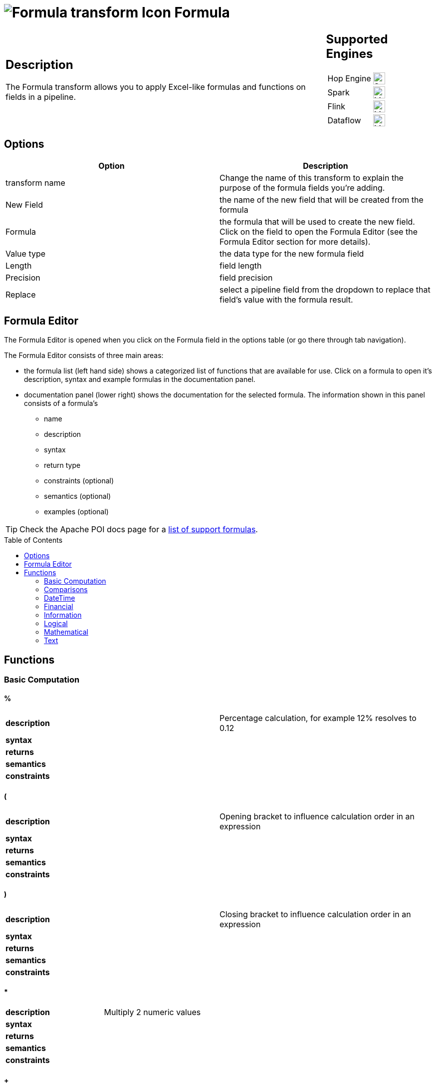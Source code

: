 ////
Licensed to the Apache Software Foundation (ASF) under one
or more contributor license agreements.  See the NOTICE file
distributed with this work for additional information
regarding copyright ownership.  The ASF licenses this file
to you under the Apache License, Version 2.0 (the
"License"); you may not use this file except in compliance
with the License.  You may obtain a copy of the License at
  http://www.apache.org/licenses/LICENSE-2.0
Unless required by applicable law or agreed to in writing,
software distributed under the License is distributed on an
"AS IS" BASIS, WITHOUT WARRANTIES OR CONDITIONS OF ANY
KIND, either express or implied.  See the License for the
specific language governing permissions and limitations
under the License.
////
:documentationPath: /pipeline/transforms/
:language: en_US
:description: The Formula transform allows you to apply Excel-like formulas and functions on fields in a pipeline.

:openvar: {
:closevar: }

:toc: macro

= image:transforms/icons/formula.svg[Formula transform Icon, role="image-doc-icon"] Formula

[%noheader,cols="3a,1a", role="table-no-borders" ]
|===
|
== Description

The Formula transform allows you to apply Excel-like formulas and functions on fields in a pipeline.

|
== Supported Engines
[%noheader,cols="2,1a",frame=none, role="table-supported-engines"]
!===
!Hop Engine! image:check_mark.svg[Supported, 24]
!Spark! image:question_mark.svg[Maybe Supported, 24]
!Flink! image:question_mark.svg[Maybe Supported, 24]
!Dataflow! image:question_mark.svg[Maybe Supported, 24]
!===
|===

== Options

[options="header"]
|===
|Option|Description
|transform name|Change the name of this transform to explain the purpose of the formula fields you're adding.
|New Field|the name of the new field that will be created from the formula
|Formula|the formula that will be used to create the new field. Click on the field to open the Formula Editor (see the Formula Editor section for more details).
|Value type|the data type for the new formula field
|Length|field length
|Precision|field precision
|Replace|select a pipeline field from the dropdown to replace that field's value with the formula result.
|===

== Formula Editor

The Formula Editor is opened when you click on the Formula field in the options table (or go there through tab navigation).

The Formula Editor consists of three main areas:

* the formula list (left hand side) shows a categorized list of functions that are available for use. Click on a formula to open it's description, syntax and example formulas in the documentation panel.
* documentation panel (lower right) shows the documentation for the selected formula. The information shown in this panel consists of a formula's
** name
** description
** syntax
** return type
** constraints (optional)
** semantics (optional)
** examples (optional)

TIP: Check the Apache POI docs page for a https://poi.apache.org/components/spreadsheet/eval-devguide.html#What+functions+are+supported[list of support formulas^].

toc::[]

== Functions

=== Basic Computation

==== %

|===
|*description*|Percentage calculation, for example 12% resolves to 0.12
|*syntax*|
|*returns*|
|*semantics*|
|*constraints*|
|===


==== (

|===
|*description*|Opening bracket to influence calculation order in an expression
|*syntax*|
|*returns*|
|*semantics*|
|*constraints*|
|===


==== )

|===
|*description*|Closing bracket to influence calculation order in an expression
|*syntax*|
|*returns*|
|*semantics*|
|*constraints*|
|===


==== *

|===
|*description*|Multiply 2 numeric values
|*syntax*|
|*returns*|
|*semantics*|
|*constraints*|
|===


==== +

|===
|*description*|Sum of 2 numeric values
|*syntax*|
|*returns*|
|*semantics*|
|*constraints*|
|===


==== -

|===
|*description*|Subtract 2 numeric values
|*syntax*|
|*returns*|
|*semantics*|
|*constraints*|
|===


==== /

|===
|*description*|Divide 2 numeric values
|*syntax*|
|*returns*|
|*semantics*|
|*constraints*|
|===


==== ^

|===
|*description*|Calculates a number to the nth power, for example 2^6 resolves to 64
|*syntax*|
|*returns*|
|*semantics*|
|*constraints*|
|===


=== Comparisons

==== <

|===
|*description*|See if one value is less than the other
|*syntax*|
|*returns*|
|*semantics*|
|*constraints*|
|===


==== <=

|===
|*description*|See if one value is less than or equal to the other
|*syntax*|
|*returns*|
|*semantics*|
|*constraints*|
|===


==== <>

|===
|*description*|See if 2 values are different
|*syntax*|
|*returns*|
|*semantics*|
|*constraints*|
|===


==== =


|===
|*description*|Verify that 2 values are equal
|*syntax*|
|*returns*|
|*semantics*|
|*constraints*|
|===


==== >

|===
|*description*|See if one value is larger than the other
|*syntax*|
|*returns*|
|*semantics*|
|*constraints*|
|===


==== >=

|===
|*description*|See if one value is larger than or equal to the other
|*syntax*|
|*returns*|
|*semantics*|
|*constraints*|
|===


=== DateTime

==== DATE

|===
|*description*|Construct date from year, month, and day of month.
|*syntax*|DATE( Integer Year ; Integer Month ; Integer Day )
|*returns*|Date
|*semantics*|This computes the date's serial number given Year, Month, and Day. Fractional values are truncated. The value of the serial number depends on the current epoch. Note that some applications may not handle correctly dates before 1904; in particular, many spreadsheets incorrectly claim that 1900 is a leap year (it was not; there was no 1900-02-29).
|*constraints*|1 <= Month <= 12; 1 <= Day <= 31
|===

*Examples*
|===
|expression|result|comment
|DATE(2005;1;31)=[.C7] |True|Simple date value.
|DATE(2005;12;31)-DATE(1904;1;1) |37255|Date differences are computed correctly.
|DATE(2004;2;29)=DATE(2004;2;28)+1 |True|2004 was a leap year.
|DATE(2000;2;29)=DATE(2000;2;28)+1 |True|2000 was a leap year.
|DATE(2005;3;1)=DATE(2005;2;28)+1 |True|2005 was not a leap year.
|DATE(2017.5; 1; 2)=DATE(2017; 1; 2) |True|Fractional values for year are truncated
|DATE(2006; 2.5; 3)=DATE(2006; 2; 3) |True|Fractional values for month are truncated
|DATE(2006; 1; 3.5)=DATE(2006; 1; 3) |True|Fractional values for day are truncated
|DATE(2006; 13; 3)=DATE(2007; 1; 3) |True|Months > 12 roll over to year
|DATE(2006; 1; 32)=DATE(2006; 2; 1) |True|Days greater than month limit roll over to month
|DATE(2006; 25; 34)=DATE(2008;2;3) |True|Days and months roll over transitively
|DATE(2006;-1; 1)=DATE(2005;11;1) |True|Negative months roll year backward
|DATE(2006;4;-1)=DATE(2006;3;30) |True|Negative days roll month backward
|DATE(2006;-4;-1)=DATE(2005;7;30) |True|Negative days and months roll backward transitively
|DATE(2003;2;29)=DATE(2003;3;1) |True|Non-leap year rolls forward
|===

==== DATEDIF

|===
|*description*|Return the number of years, months, or days between two date numbers.
|*syntax*|DATEDIF( DateParam StartDate ; DateParam EndDate ; Text Format )
|*returns*|Number
|*semantics*|Compute difference between StartDate and EndDate, in the units given by Format.
The Format is a code from the following table, entered as text, that specifies the format you want the result of DATEDIF to have:
y : Years
m : Months. If there is not a complete month between the dates, 0 will be returned.
d : Days
md : Days, ignoring months and years
ym : Months, ignoring years
yd : Days, ignoring years

|*constraints*|None
|===

*Examples*
|===
|expression|result|comment
|DATEDIF(DATE(1990;2;15); DATE(1993;9;15); "y") ||
|DATEDIF(DATE(1990;2;15); DATE(1993;9;15); "m") |43|The number of months between February 15, 1990, and September 15, 1993.
|DATEDIF(DATE(1990;2;15); DATE(1993;9;15); "d") ||
|DATEDIF(DATE(1990;2;15); DATE(1993;9;15); "md") |0|The day of the month for both start-date and end-date is the 15th
|DATEDIF(DATE(1990;2;15); DATE(1993;9;15); "ym") |7|The number of months between February and September.
|DATEDIF(DATE(1990;2;15); DATE(1993;9;15); "yd") ||
|===

==== DATETIMEVALUE

|===
|*description*|Returns an internal number for a text having a datetime format.
|*syntax*|DATETIMEVALUE( Text D )
|*returns*|DateTime
|*semantics*|This computes the serial number of the text string D, using the current locale. This function acceptS ISO date format (YYYY-MM-DD HH:mm:ss), which is locale-independent.
|*constraints*|None
|===

*Examples*
|===
|expression|result|comment
|DATETIMEVALUE("2004-12-25 12:56:45") |2004-12-25 12:56:45|DATETIMEVALUE
|===

==== DATEVALUE

|===
|*description*|Return date serial number from given text
|*syntax*|DATEVALUE( Text D )
|*returns*|Date
|*semantics*|This computes the serial number of the text string D, using the current locale. This function must accept ISO date format (YYYY-MM-DD), which is locale-independent. It is semantically equal VALUE(Date) if Date has a date format, since text matching a date format is automatically converted to a serial number when used as a Number. If the text of D has a combined date and time format, e.g. YYYY-MM-DD HH:MM:SS, the integer part of the date serial number is returned. If the text of Date does not have a date or time format, an implementation may return an error. See VALUE for more information on date formats.
In an OpenDocument file, the calculation settings table:null-year and table:null-date affect this function.
|*constraints*|None
|===

*Examples*
|===
|expression|result|comment
|DATEVALUE("2004-12-25")=DATE(2004;12;25) |True|DATEVALUE
|DATEVALUE("2004-12-25 12:34:56")=DATE(2004;12;25) |True|Only the integer part is returned
|DATEVALUE("2004-12-25 12:34:56") |2004-12-25|Only the date part of the date time is returned
|===

==== DAY

|===
|*description*|Returns the day of a date, represented by a serial number. The day is given as an integer ranging from 1 to 31.
|*syntax*|DAY( DateParam Date )
|*returns*|Number
|*semantics*|Returns the day portion of the date.
|*constraints*|None
|===

*Examples*
|===
|expression|result|comment
|DAY(DATE(2006;5;21)) |21|Basic extraction.
|DAY("2006-12-15") |12|Text allowed too, since it's a DateParam
|===

==== DAYS

|===
|*description*|Calculates the number of days between two dates.
|*syntax*|DAYS( Date endDate; Date startDate )
|*returns*|Integer
|*semantics*|Computers the number of days between 2 dates
|*constraints*|None
|===

*Examples*
|===
|expression|result|comment
|DAYS(DATEVALUE("2004-12-23");DATEVALUE("2004-12-25")) |2|DAYS
|DAYS(DATEVALUE("2004-12-25");DATEVALUE("2004-12-23")) |-2|DAYS
|===

==== DAYS360

|===
|*description*|The DAYS360 function returns the number of days between two dates based on a 360-day year (twelve 30-day months), which is used in some accounting calculations. Use this function to help compute payments if your accounting system is based on twelve 30-day months.
|*syntax*|DAYS360(start_date,end_date,[method])
|*returns*|Number
|*semantics*|Returns the day portion of the date. Method (optional): A logical value that specifies whether to use the U.S. or European method in the calculation. check https://support.microsoft.com/en-us/office/days360-function-b9a509fd-49ef-407e-94df-0cbda5718c2a[the Microsoft docs] for details.
|*constraints*|None
|===

*Examples*
|===
|expression|result|comment
|DAY(DATE(2006;5;21)) |21|Basic extraction.
|DAY("2006-12-15") |12|Text allowed too, since it's a DateParam
|===

==== EDATE

|===
|*description*|Returns the serial number that represents the date that is the indicated number of months before or after a specified date (the start_date). Use EDATE to calculate maturity dates or due dates that fall on the same day of the month as the date of issue.
|*syntax*|EDATE(start_date, months)
|*returns*|Date
|*semantics*|
|*constraints*|
|===

*Examples*
|===
|expression|result|comment
|EDATE([DATE_FIELD],1) |15-Feb-22|The date, one month after the date above
|EDATE([DATE_FIELD],-1) |15-Dec-22|The date, one month before the date above
|===

==== EOMONTH

|===
|*description*|Returns the serial number for the last day of the month that is the indicated number of months before or after start_date. Use EOMONTH to calculate maturity dates or due dates that fall on the last day of the month.
|*syntax*|EOMONTH(start_date, months)
|*returns*|
|*semantics*|
|*constraints*|
|===

*Examples*
|===
|expression|result|comment
|EOMONTH([DATE_FIELD]],1) |2/28/2022|Date of the last day of the month, one month after the date in [DATE_FIELD].
|===

==== HOUR

|===
|*description*|Extract the hour (0 through 23) from a time.
|*syntax*|HOUR( TimeParam T )
|*returns*|Number
|*semantics*|Semantics: Extract from T the hour value, 0 through 23, as per a 24-hour clock. This is equal to:
DayFraction=(T-INT(T))
Hour=INT(DayFraction*24)
|*constraints*|None
|===

*Examples*
|===
|expression|result|comment
|HOUR(5/24) |5|5/24ths of a day is 5 hours, aka 5AM.
|HOUR(5/24-1/(24*60*60)) |4|A second before 5AM, it's 4AM.
|HOUR("14:00") |14|TimeParam accepts text
|===

==== MINUTE

|===
|*description*|Determines the sequential number for the minute of the hour (0-59) for the time value.
|*syntax*|MINUTE( DateTime )
|*returns*|Integer
|*semantics*|Returns the sequential number for the minute of the hour
|*constraints*|None
|===

*Examples*
|===
|expression|result|comment
|MINUTE(DATETIMEVALUE("2004-12-23 12:25:45")) |25|MINUTE
|===

==== MONTH

|===
|*description*|Extract the month from a date
|*syntax*|MONTH( DateParam Date )
|*returns*|Number
|*semantics*|Takes a date and returns the month portion.
|*constraints*|None
|===

*Examples*
|===
|expression|result|comment
|MONTH([.C7]) |1|Month extraction from date in cell.
|MONTH(DATE(2006;5;21)) |5|Month extraction from DATE() value.
|===

==== MONTHEND

|===
|*description*|Return the last day of the month.
|*syntax*|MONTHEND( Date )
|*returns*|Date
|*semantics*|Returns the date for the last day of the month
|*constraints*|None
|===

*Examples*
|===
|expression|result|comment
|MONTHEND(DATEVALUE("2004-12-23")) |2004-12-31|MINUTE
|===

==== NETWORKDAYS

|===
|*description*|Returns the number of whole working days between start_date and end_date. Working days exclude weekends and any dates identified in holidays. Use NETWORKDAYS to calculate employee benefits that accrue based on the number of days worked during a specific term.
|*syntax*|NETWORKDAYS(start_date, end_date, [holidays])
|*returns*|Number
|*semantics*|
|*constraints*|
|===

*Examples*
|===
|expression|result|comment
|NETWORKDAYS([FIELD1],[FIELD2]) |110|Number of workdays between the start (10/1/2021) and end date (3/1/2022).
|NETWORKDAYS([FIELD1],[FIELD2],[FIELD3]) |109|Number of workdays between the start (10/1/2012) and end date (3/1/2013), with the 11/22/2012 holiday as a non-working day.
|===

==== NOW

|===
|*description*|Return the serial number of the current date and time.
|*syntax*|NOW()
|*returns*|DateTime
|*semantics*|This returns the current day and time serial number, using the current locale. If you want only the serial number of the current day, use TODAY.
|*constraints*|None
|===

*Examples*
|===
|expression|result|comment
|NOW()>DATE(2006;1;3) |True|NOW constantly changes, but we know it's beyond this date.
|INT(NOW())=TODAY() |True|NOW() is part of TODAY(). WARNING: this test is allowed to fail if the locale transitions through midnight while computing this test; this failure is incredibly unlikely to occur in practice.
|===

==== NPER

|===
|*description*|Returns the number of periods for an investment based on periodic, constant payments and a constant interest rate.
|*syntax*|NPER(rate,pmt,pv,[fv],[type])
|*returns*|Number
|*semantics*|
|*constraints*|
|===

*Examples*
|===
|expression|result|comment
|NPER([FIELD1]/12, [FIELD2], [FIELD3], [FIELD4], 1) |59.673865|Periods for the investment with the above terms
|===


==== PREVWEEKDAY

|===
|*description*|Return the date of the previous weekday from the current date.
|*syntax*|PREVWEEKDAY( Integer weekdayDefinition )
|*returns*|Date
|*semantics*|weekdayDefinition fixes the start of the weekend and the type of calculation to be used.
(1 = weekend = saturday + sunday,
2 = weekend = friday + saturday)
|*constraints*|weekdayDefinition in values 1 or 2
|===

*Examples*
|===
|expression|result|comment
|PREVWEEKDAY(1) |2019-05-07|If this were run on 2019-05-08.
|===

==== SECOND

|===
|*description*|Determines the sequential number for the second of the minute (0-59) for the time value.
|*syntax*|SECOND( DateTime )
|*returns*|Integer
|*semantics*|Returns the sequential number for the second of the minute
|*constraints*|None
|===

*Examples*
|===
|expression|result|comment
|SECOND(DATETIMEVALUE("2004-12-23 12:25:45")) |45|MINUTE
|===

==== TIME

|===
|*description*|Construct time from hours, minutes, and seconds.
|*syntax*|TIME( Number hours ; Number minutes ; Number seconds )
|*returns*|Time
|*semantics*|Returns the fraction of the day consumed by the given time, i.e.:
((hours*60*60)+(minutes*60)+seconds)/(24*60*60)
      Time is a subtype of number, where a time value of 1 = 1 day = 24 hours. Note that the time inside one day is a fraction between 0 and 1, so typical implementations will only be able to compute approximations of the correct time value.
      Implementations may first perform INT() on the hour, minute, and second before doing the calculation. Therefore, only integer values are portable between implementations. Hours, minutes, and seconds may be arbitrary numbers (they must not be limited to the ranges 0..24, 0..59, or 0..60 respectively).
      Note that in typical implementations, a value displayed as time has its integer portion discarded and then time is computed; for computational purposes, though, the entire value is retained.
|*constraints*|None
|===

*Examples*
|===
|expression|result|comment
|TIME(0;0;0) |0|All zero arguments becomes midnight, 12:00:00 AM.
|TIME(23;59;59)*60*60*24 |86399±ε|This is 11:59:59 PM.
|TIME(11;125;144)*60*60*24 |47244±ε|Seconds and minutes roll over transitively; this is 1:07:24 PM.
|TIME(11;0; -117)*60*60*24 |39483±ε|Negative seconds roll minutes backwards, 10:58:03 AM
|TIME(11;-117;0)*60*60*24 |32580±ε|Negative minutes roll hours backwards, 9:03:00 AM
|TIME(11;-125;-144)*60*60*24 |-31956±ε|Negative seconds and minutes roll backwards transitively, 8:52:36 AM
|===

==== TIMEVALUE

|===
|*description*|Returns an internal number for a text having a time format.
|*syntax*|TIMEVALUE( Text D )
|*returns*|Integer
|*semantics*|This computes the serial number of the text string D, using the current locale. This function acceptS ISO time format (HH:mm:ss), which is locale-independent.
|*constraints*|None
|===

*Examples*
|===
|expression|result|comment
|TIMEVALUE("12:56:45") |12:56:45|TIMEVALUE
|TIMEVALUE("2004-12-25 12:56:45") |12:56:45|TIMEVALUE
|===

==== TODAY

|===
|*description*|Return the serial number of today
|*syntax*|TODAY()
|*returns*|Date
|*semantics*|This returns the current day's serial number, using current locale. This only returns the date, not the datetime value; if you need the specific time of day as well, use NOW().
|*constraints*|None
|===

*Examples*
|===
|expression|result|comment
|TODAY()>DATE(2006;1;3) |True|Every date TODAY() changes, but we know it's beyond this date.
|INT(TODAY())=TODAY() |True|TODAY() returns an integer. WARNING: this test is allowed to fail if the locale transitions through midnight while computing this test; because TODAY() is referenced twice, in some implementations this would result in a race condition) This is incredibly unlikely to occur in practice.
|===

==== WEEKDAY

|===
|*description*|Extract the day of the week from a date; if text, uses current locale to convert to a date.
|*syntax*|WEEKDAY( DateParam Date [ ; Integer Type = 1 ] )
|*returns*|Number
|*semantics*|Returns the day of the week from a date, as a number from 0 through 7. The exact meaning depends on the value of Type:
1.When Type is 1, Sunday is the first day of the week, with value 1; Saturday has value 7.
2.When Type is 2, Monday is the first day of the week, with value 1; Sunday has value 7.
3.When Type is 3, Monday is the first day of the week, with value 0; Sunday has value 6.

|*constraints*|None
|===

*Examples*
|===
|expression|result|comment
|WEEKDAY(DATE(2006;5;21)) |1|Year-month-date format
|WEEKDAY(DATE(2005;1;1)) |7|Saturday.
|WEEKDAY(DATE(2005;1;1);1) |7|Saturday.
|WEEKDAY(DATE(2005;1;1);2) |6|Saturday.
|WEEKDAY(DATE(2005;1;1);3) |5|Saturday.
|===

==== WEEKNUM

|===
|*description*|Returns the week number of a specific date. For example, the week containing January 1 is the first week of the year, and is numbered week 1. There are two systems used for this function:

System 1    The week containing January 1 is the first week of the year, and is numbered week 1.

System 2    The week containing the first Thursday of the year is the first week of the year, and is numbered as week 1. This system is the methodology specified in ISO 8601, which is commonly known as the European week numbering system.
|*syntax*|WEEKNUM(serial_number,[return_type])
|*returns*|Integer
|*semantics*|
|*constraints*|
|===

*Examples*
|===
|expression|result|comment
|WEEKNUM("3/9/2012") |10|Number of the week in the year that 3/9/2012 occurs, based on weeks beginning on Sunday (default).
|WEEKNUM("3/9/2012",2) |11|Number of the week in the year that 3/9/2012 occurs, based on a week beginning on Monday (the second argument, 2).
|===

==== WORKDAY

|===
|*description*|Returns a number that represents a date that is the indicated number of working days before or after a date (the starting date). Working days exclude weekends and any dates identified as holidays. Use WORKDAY to exclude weekends or holidays when you calculate invoice due dates, expected delivery times, or the number of days of work performed.
|*syntax*|WORKDAY(start_date, days, [holidays])
|*returns*|
|*semantics*|
|*constraints*|
|===

*Examples*
|===
|expression|result|comment
|WORKDAY([DATE_FIELD],[NB_DAYS_FIELD]) ||
|===

==== YEAR

|===
|*description*|Extract the year from a date given in the current locale of the application.
|*syntax*|YEAR( DateParam D )
|*returns*|Number
|*semantics*|Parses a date-formatted string in the current locale's format and returns the year portion.
If a year is given as a two-digit number, as in "05-21-15", then the year returned is either 1915 or 2015, depending upon the a break point in the calculation context.  In an OpenDocument document, this break point is determined by table:null-year.
Applications shall support extracting the year from a date beginning in 1900. Three-digit year numbers precede adoption of the Gregorian calendar, and may return either an error or the year number. Four-digit year numbers preceding 1582 (inception of the Gregorian Calendar) may return either an error or the year number. Four-digit year numbers following 1582 should return the year number.
|*constraints*|None
|===

*Examples*
|===
|expression|result|comment
|YEAR(DATE(1904;1;1)) |1904|Extracts year from a given date.
|===

==== YEARFRAC

|===
|*description*|YEARFRAC calculates the fraction of the year represented by the number of whole days between two dates (the start_date and the end_date). For instance, you can use YEARFRAC to identify the proportion of a whole year's benefits, or obligations to assign to a specific term.
|*syntax*|YEARFRAC(start_date, end_date, [basis])
|*returns*|
|*semantics*|
|*constraints*|
|===

*Examples*
|===
|expression|result|comment
|YEARFRAC("1/1/2012","7/30/2012") |0.58055556|Fraction of the year between 1/1/2012 and 7/30/12, omitting the Basis argument.
|YEARFRAC("1/1/2012","7/30/2012",1) |0.57650273|Fraction between same dates, using the Actual/Actual basis argument. Because 2012 is a Leap year, it has a 366 day basis.
|YEARFRAC("1/1/2012","7/30/2012",3) |0.57808219|Fraction between same dates, using the Actual/365 basis argument. Uses a 365 day basis.
|===

=== Financial

==== PMT

|===
|*description*|PMT, one of the financial functions, calculates the payment for a loan based on constant payments and a constant interest rate.
|*syntax*|PMT(rate, nper, pv, [fv], [type])
|*returns*|Number
|*semantics*|
|*constraints*|
|===

*Examples*
|===
|expression|result|comment
|PMT([FIELD1]/12,[FIELD2],[FIELD3]) |($1,037.03)|Monthly payment for a loan with terms specified as arguments in [FIELD1]:[FIELD3].
|===

==== PV

|===
|*description*|PV, one of the financial functions, calculates the present value of a loan or an investment, based on a constant interest rate. You can use PV with either periodic, constant payments (such as a mortgage or other loan), or a future value that's your investment goal.
|*syntax*|PV(rate, nper, pmt, [fv], [type])
|*returns*|Number
|*semantics*|
|*constraints*|
|===

*Examples*
|===
|expression|result|comment
|PV([FIELD2]/12, 12*[FIELD3], [FIELD1], , 0) |($59,777.15)|Present value of an annuity with the terms in [FIELD1]:[FIELD3].
|===

=== Information

==== CHOOSE

|===
|*description*|Uses an index to return a value from a list of values. Uses index_num to return a value from the list of value arguments. Use CHOOSE to select one of up to 254 values based on the index number. For example, if value1 through value7 are the days of the week, CHOOSE returns one of the days when a number between 1 and 7 is used as index_num.
|*syntax*|CHOOSE( Integer Index ; { Any Value }+ )
|*returns*|Any
|*semantics*|Uses Index to determine which value, from a list of values, to return. If Index is 1, CHOOSE returns the first Value; if Index is 2, CHOOSE returns the second value, and so on. Note that the Values may be formula expressions. Expression paths of parameters other than the one chosen are not calculated or evaluated for side effects.
|*constraints*|Returns an error if Index < 1 or if there is no corresponding value in the list of Values.
|===

*Examples*
|===
|expression|result|comment
|CHOOSE(3;"Apple";"Orange";"Grape";"Perry") |"Grape"|Simple selection.
|CHOOSE(0;"Apple";"Orange";"Grape";"Perry") |Error|Index has to be at least 1.
|CHOOSE(5;"Apple";"Orange";"Grape";"Perry") |Error|Index can't refer to non-existent entry.
|CHOOSE(2;SUM([.B4:.B5]);SUM([.B5])) |3|Simple selection, using a set of formulas.
|SUM(CHOOSE(2;[.B4:.B5];[.B5])) |3|CHOOSE can pass references
|===

==== COUNT

|===
|*description*|The COUNT function counts the number of cells that contain numbers, and counts numbers within the list of arguments. Use the COUNT function to get the number of entries in a number field that is in a range or array of numbers.
|*syntax*|COUNT( { Any Value }+ )
|*returns*|Integer
|*semantics*|Counts the parameters where the parameter's value is parseable as a number.
|*constraints*|None
|===

*Examples*
|===
|expression|result|comment
|COUNT(1;2;3) |3|Simple count.
|COUNT("1","ABC","9EF") |1|Only counts parameters that are numbers.
|===

==== COUNTA

|===
|*description*|The COUNTA function counts the number of cells that are not empty in a range.
|*syntax*|COUNTA( { Any Value }+ )
|*returns*|Integer
|*semantics*|Counts the parameters where the parameter's value is not null.
|*constraints*|None
|===

*Examples*
|===
|expression|result|comment
|COUNTA(1,2,3) |3|Simple count.
|COUNTA("1","ABC","9EF") |3|Simple count.
|COUNTA("1","ABC","9EF") |3|Does not count the null 3rd parameter.
|===

==== COUNTBLANK

|===
|*description*|Use the COUNTBLANK function, one of the Statistical functions, to count the number of empty cells in a range of cells.
|*syntax*|COUNTBLANK( { Any Value }+ )
|*returns*|Integer
|*semantics*|Counts the parameters where the parameter's value is null.
|*constraints*|None
|===

*Examples*
|===
|expression|result|comment
|COUNTBLANK(1;;;2;3) |2|Simple count.
|COUNTBLANK(1;2;3) |0|Simple count.
|COUNTBLANK("1";"ABC";"9EF") |0|Simple count.
|COUNTBLANK("1";"ABC";;"9EF") |1|Simple count.
|===

==== DELTA

|===
|*description*|Tests whether two values are equal. Returns 1 if number1 = number2; returns 0 otherwise. Use this function to filter a set of values. For example, by summing several DELTA functions you calculate the count of equal pairs. This function is also known as the Kronecker Delta function.
|*syntax*|DELTA(number1, [number2])
|*returns*|Number
|*semantics*|
|*constraints*|
|===

*Examples*
|===
|expression|result|comment
|DELTA(5, 4) |0|Checks whether 5 equals 4
|DELTA(5, 5) |1|Checks whether 5 equals 5
|DELTA(0.5, 0) |0|Checks whether 0.5 equals 0
|===

==== ERROR

|===
|*description*|Raises an evaluation error with the given message.
|*syntax*|ERROR( Text errorMessage; Text errorCode )
|*returns*|Error
|*semantics*|errorCode defaults to -1 if not set.
|*constraints*|None
|===

*Examples*
|===
|expression|result|comment
|ERROR("Threw an error";1) |Error|Simple error.
|===

==== ISBLANK

|===
|*description*|Return TRUE if the referenced cell is blank, else return FALSE
|*syntax*|ISBLANK( Scalar X )
|*returns*|Logical
|*semantics*|If X is of type Number, Text, or Logical, return FALSE. If X is a reference to a cell, examine the cell; if it is blank (has no value), return TRUE, but if it has a value, return FALSE. A cell with the empty string is not considered blank.
|*constraints*|None
|===

*Examples*
|===
|expression|result|comment
|ISBLANK(1) |False|Numbers return false.
|ISBLANK("") |False|Text, even empty string, returns false.
|ISBLANK([.B8]) |True|Blank cell is true.
|ISBLANK([.B7]) |False|Non-blank cell is false.
|===

==== ISERR

|===
|*description*|Return True if the parameter has type Error and is not NA, else return False.
|*syntax*|ISERR( Scalar X )
|*returns*|Logical
|*semantics*| If X is of type Error, and ISNA(X) is not true, returns TRUE. Otherwise it returns FALSE. Note that this function returns False if given NA(); if this is not desired, use ISERROR. Note that this function does not propagate error values.
ISERR(X) is the same as:
IF(ISNA(X),FALSE(),ISERROR(X))
|*constraints*|None
|===

*Examples*
|===
|expression|result|comment
|ISERR(1/0) |True|Error values other than NA() return true.
|ISERR(NA()) |False|NA() does NOT return True.
|ISERR("#N/A") |False|Text is not an error.
|ISERR(1) |False|Numbers are not an error.
|===

==== ISERROR

|===
|*description*|Return TRUE if the parameter has type Error, else return FALSE
|*syntax*|ISERROR( Scalar X )
|*returns*|Logical
|*semantics*|If X is of type Error, returns TRUE, else returns FALSE. Note that this function returns True if given NA(); if this is not desired, use ISERR. Note that this function does not propagate error values.
|*constraints*|None
|===

*Examples*
|===
|expression|result|comment
|ISERROR(1/0) |True|Error values return true.
|ISERROR(NA()) |True|Even NA().
|ISERROR("#N/A") |False|Text is not an error.
|ISERROR(1) |False|Numbers are not an error.
|ISERROR(CHOOSE(0; "Apple"; "Orange"; "Grape"; "Perry")) |True|If CHOOSE given out-of-range value, ISERROR needs to capture it.
|===

==== ISEVEN

|===
|*description*|Return TRUE if the value is even, else return FALSE
|*syntax*|ISEVEN( Number X )
|*returns*|Logical
|*semantics*|First, compute X1=TRUNC(X). Then, if X is even (a division by 2 has a remainder of 0), return True, else return False. The result is implementation-defined if given a logical value; an application may return either an Error or the result of converting the logical value to a number (per Conversion to Number).
|*constraints*|X must not be Logical
|===

*Examples*
|===
|expression|result|comment
|ISEVEN(2) |True|2 is even, because (2 modulo 2) = 0
|ISEVEN(6) |True|6 is even, because (6 modulo 2) = 0
|ISEVEN(2.1) |True|
|ISEVEN(2.5) |True|
|ISEVEN(2.9) |True|TRUNC(2.9)=2, and 2 is even.
|ISEVEN(3) |False|3 is not even.
|ISEVEN(3.9) |False|TRUNC(3.9)=3, and 3 is not even.
|ISEVEN(-2) |True|
|ISEVEN(-2.1) |True|
|ISEVEN(-2.5) |True|
|ISEVEN(-2.9) |True|TRUNC(-2.9)=-2, and -2 is even.
|ISEVEN(-3) |False|
|ISEVEN(NA()) |NA|
|ISEVEN(0) |True|
|===

==== ISLOGICAL

|===
|*description*|Return TRUE if the parameter has type Logical, else return FALSE
|*syntax*|ISLOGICAL( Scalar X )
|*returns*|Logical
|*semantics*|If X is of type Logical, returns TRUE, else FALSE. For applications that do not have a distinct logical type, also ISNUMBER(X) will return TRUE.
|*constraints*|None
|===

*Examples*
|===
|expression|result|comment
|ISLOGICAL(TRUE()) |True|Logical values return true.
|ISLOGICAL(FALSE()) |True|Logical values return true.
|ISLOGICAL("TRUE") |False|Text values are not logicals, even if they can be converted.
|===

==== ISNA

|===
|*description*|Return True if the parameter is of type NA, else return False.
|*syntax*|ISERR( Scalar X )
|*returns*|Logical
|*semantics*|If X is NA, return True, else return False. Note that if X is a reference, the value being referenced is considered. This function does not propagate error values.
|*constraints*|None
|===

*Examples*
|===
|expression|result|comment
|ISNA(1/0) |False|Error values other than NA() return False – the error does not propagate.
|ISNA(NA()) |True|By definition
|ISNA(#N/A) |True|By definition
|ISNA("#N/A") |False|Text is not NA
|ISNA(1) |False|Numbers are not NA
|===

==== ISNONTEXT

|===
|*description*|Return TRUE if the parameter does not have type Text, else return FALSE
|*syntax*|ISNONTEXT( Scalar X )
|*returns*|Logical
|*semantics*| If X is of type Text, returns TRUE, else FALSE. If X is a reference, examines what X references. References to blank cells are NOT considered text, so a reference to a blank cell will return TRUE.
ISNONTEXT(X) is the same as:
NOT(ISTEXT(X))
|*constraints*|None
|===

*Examples*
|===
|expression|result|comment
|ISNONTEXT(1) |True|Numbers are not text
|ISNONTEXT(TRUE()) |True|Logical values are not text.
|ISNONTEXT("1") |False|Text values are text, even if they can be converted into a number.
|ISNONTEXT([.B7]) |False|B7 is a cell with text
|ISNONTEXT([.B9]) |True|B9 is an error, thus not text
|ISNONTEXT([.B8]) |True|B8 is a blank cell, so this will return TRUE
|===

==== ISNUMBER

|===
|*description*|Return TRUE if the parameter has type Number, else return FALSE
|*syntax*|ISNUMBER( Scalar X )
|*returns*|Logical
|*semantics*| If X is of type Number, returns TRUE, else FALSE. Level 1 implementations may not have a distinguished logical type; in such implementations, ISNUMBER(TRUE()) is TRUE.
|*constraints*|None
|===

*Examples*
|===
|expression|result|comment
|ISNUMBER(1) |True|Numbers are numbers
|ISNUMBER("1") |False|Text values are not numbers, even if they can be converted into a number.
|===

==== ISODD

|===
|*description*|Return TRUE if the value is even, else return FALSE
|*syntax*|ISODD( Number X )
|*returns*|Logical
|*semantics*|First, compute X1=TRUNC(X). Then, if X is odd (a division by 2 has a remainder of 1), return True, else return False. The result is implementation-defined if given a logical value; an application may return either an Error or the result of converting the logical value to a number (per Conversion to Number).
|*constraints*|X must not be Logical
|===

*Examples*
|===
|expression|result|comment
|ISODD(3) |True|3 is odd, because (3 modulo 2) = 1
|ISODD(5) |True|5 is odd, because (5 modulo 2) = 1
|ISODD(3.1) |True|TRUNC(3.1)=3, and 3 is odd
|ISODD(3.5) |True|3 is odd.
|ISODD(3.9) |True|TRUNC(3.9)=3, and 3 is odd.
|ISODD(4) |False|
|ISODD(4.9) |False|
|ISODD(-3) |True|
|ISODD(-3.1) |True|
|ISODD(-3.5) |True|
|ISODD(-3.9) |True|TRUNC(-3.9)=-3, and -3 is odd.
|ISODD(-4) |False|
|ISODD(NA()) |NA|
|ISODD(0) |False|
|ISODD(1) |True|
|ISODD(2) |False|
|ISODD(2.9) |False|
|===

==== ISREF


|===
|*description*|Return True if the parameter is of type reference, else return False.
|*syntax*|ISREF( Any X )
|*returns*|Logical
|*semantics*| If X is of type Reference or ReferenceList, return True, else return False. Note that unlike nearly all other functions, when given a reference this function does not then examine the value being referenced. Some functions and operators return references, and thus ISREF will return True when given their results. X may be a ReferenceList, in which case ISREF returns True.
|*constraints*|None
|===

*Examples*
|===
|expression|result|comment
|ISREF([.B3]) |True|
|ISREF([.B3]:[.C4]) |True|The range operator produces references
|ISREF(1) |False|Numbers are not references
|ISREF("A1") |False|Text is not a reference, even if it looks a little like one
|ISREF(NA()) |NA|Errors propagate through this function
|===

==== ISTEXT


|===
|*description*|Return TRUE if the parameter has type Text, else return FALSE
|*syntax*|ISTEXT( Scalar X )
|*returns*|Logical
|*semantics*|If X is of type Text, returns TRUE, else FALSE. References to blank cells are NOT considered text.
|*constraints*|None
|===

*Examples*
|===
|expression|result|comment
|ISTEXT(1) |False|Numbers are not text
|ISTEXT("1") |True|Text values are text, even if they can be converted into a number.
|===

==== NA


|===
|*description*|Return the constant error value #N/A.
|*syntax*|NA()
|*returns*|Error
|*semantics*|This function takes no arguments and returns the error NA.
|*constraints*|Must have 0 parameters
|===

*Examples*
|===
|expression|result|comment
|ISERROR(NA()) |True|NA is an error.
|ISNA(NA()) |True|Obviously, if this doesn't work, NA() or ISNA() is broken.
|ISNA(5+NA()) |True|NA propagates through various functions and operators, just like any other error type.
|===

==== VALUE


|===
|*description*|Returns the number value of a String.
|*syntax*|VALUE( Text number )
|*returns*|Decimal
|*semantics*|Converts a String to a number
|*constraints*|The number parameter must be parseable as a number
|===

*Examples*
|===
|expression|result|comment
|VALUE("123") |123|Simple value.
|===

=== Logical

==== AND


|===
|*description*|Use the AND function, one of the logical functions, to determine if all conditions in a test are TRUE.
|*syntax*|AND( { Logical|NumberSequenceList L }+ )
|*returns*|Logical
|*semantics*|Computes the logical AND of the parameters. If all parameters are True, returns True; if any are False, returns False. When given one parameter, this has the effect of converting that one parameter into a logical value. When given zero parameters, applications may return a Logical value or an error.
Also in array context a logical AND of all arguments is computed, range or array parameters are not evaluated as a matrix and no array is returned. This behavior is consistent with functions like SUM. To compute a logical AND of arrays per element use the * operator in array context.
|*constraints*|Must have 1 or more parameters
|===

*Examples*
|===
|expression|result|comment
|AND(FALSE();FALSE()) |False|Simple AND.
|AND(FALSE();TRUE()) |False|Simple AND.
|AND(TRUE();FALSE()) |False|Simple AND.
|AND(TRUE();TRUE()) |True|Simple AND.
|AND(TRUE();NA()) |NA|Returns an error if given one.
|AND(1;TRUE()) |True|Nonzero considered TRUE.
|AND(0;TRUE()) |False|Zero considered FALSE.
|AND(TRUE();TRUE();TRUE()) |True|More than two parameters okay.
|AND(TRUE()) |True|One parameter okay - simply returns it.
|===

==== FALSE


|===
|*description*|Returns constant FALSE
|*syntax*|FALSE()
|*returns*|Logical
|*semantics*|Returns logical constant FALSE. Although this is syntactically a function call, semantically it is a constant, and typical applications optimize this because it is a constant. Note that this may or may not be equal to 0 when compared using “=”. It always has the value of 0 if used in a context requiring Number (because of the automatic conversions), so if ISNUMBER(FALSE()), then it must have the value 0.
|*constraints*|Must have 0 parameters
|===

*Examples*
|===
|expression|result|comment
|FALSE() |False|Constant.
|IF(ISNUMBER(FALSE());FALSE()=0;FALSE()) |True|Applications that implement logical values as 0/1 must map FALSE() to 0
|2+FALSE() |2|FALSE converts to 0 in Number context
|===

==== IF


|===
|*description*|Return one of two values, depending on a condition
|*syntax*|IF( Logical Condition [ ; [ Any IfTrue ] [ ; [ Any IfFalse ] ] ] )
|*returns*|Any
|*semantics*|Computes Condition. If it is TRUE, it returns IfTrue, else it returns IfFalse. If there is only 1 parameter, IfTrue is considered to be TRUE(). If there are less than 3 parameters, IfFalse is considered to be FALSE(). Thus the 1 parameter version converts Condition into a Logical value. If there are 2 or 3 parameters but the second parameter is null (two consecutive ; semicolons), IfFalse is considered to be 0. If there are 3 parameters but the third parameter is null, IfFalse is considered to be 0. This function only evaluates IfTrue, or ifFalse, and never both; that is to say, it short-circuits.
|*constraints*|None.
|===

*Examples*
|===
|expression|result|comment
|IF(FALSE();7;8) |8|Simple if.
|IF(TRUE();7;8) |7|Simple if.
|IF(TRUE();"HI";8) |"HI"|Can return strings, and the two sides need not have equal types
|IF(1;7;8) |7|A non-zero is considered true.
|IF(5;7;8) |7|A non-zero is considered true.
|IF(0;7;8) |8|A zero is considered false.
|IF(TRUE();[.B4];8) |2|The result can be a reference.
|IF(TRUE();[.B4]+5;8) |7|The result can be a formula.
|IF("x";7;8) |Error|Condition has to be convertible to Logical.
|IF("1";7;8) |Error|Condition has to be convertible to Logical.
|IF("";7;8) |Error|Condition has to be convertible to Logical; empty string is not the same as False
|IF(FALSE();7) |FALSE|Default IfFalse is FALSE
|IF(3) |TRUE|Default IfTrue is TRUE
|IF(FALSE();7;) |0|Empty parameter is considered 0
|IF(TRUE();7) |0|Empty parameter is considered 0
|IF(TRUE();4;1/0) |4|If condition is true, ifFalse is not considered – even if it would produce Error.
|IF(FALSE();1/0;5) |5|If condition is false, ifTrue is not considered – even if it would produce Error.
|===

==== IFNA


|===
|*description*|Returns the value unless it is null, then return an alternate value
|*syntax*|IFNA( Text string; Text alternateValue )
|*returns*|Text
|*semantics*|If string is not null return string, else return alternateValue.
|*constraints*|None
|===

*Examples*
|===
|expression|result|comment
|IFNA(;"Null String") |Null String|
|IFNA("ABC";"Null String") |ABC|
|===

==== IFS


|===
|*description*|The IFS function checks whether one or more conditions are met, and returns a value that corresponds to the first TRUE condition. IFS can take the place of multiple nested IF statements, and is much easier to read with multiple conditions.
|*syntax*|IFS([Something is True1, Value if True1,Something is True2,Value if True2,Something is True3,Value if True3)
|*returns*|
|*semantics*|
|*constraints*|
|===

*Examples*
|===
|expression|result|comment
|IFS([FIELD]>89,"A",[FIELD]>79,"B",[FIELD]>69,"C",[FIELD]>59,"D",TRUE,"F") |one character|IF([FIELD] is Greater Than 89, then return a "A", IF [FIELD] is Greater Than 79, then return a "B", and so on and for all other values less than 59, return an "F").
|===

==== NOT


|===
|*description*|Compute logical NOT
|*syntax*|NOT( Logical L )
|*returns*|Logical
|*semantics*|Computes the logical NOT. If given TRUE, returns FALSE; if given FALSE, returns TRUE.
|*constraints*|Must have 1 parameter
|===

*Examples*
|===
|expression|result|comment
|NOT(FALSE()) |True|Simple NOT, given FALSE.
|NOT(TRUE()) |False|Simple NOT, given TRUE.
|NOT(1/0) |Error|NOT returns an error if given an error value
|===

==== OR


|===
|*description*|Compute logical OR of all parameters.
|*syntax*|OR( { Logical|NumberSequenceList L }+ )
|*returns*|Logical
|*semantics*|Computes the logical OR of the parameters. If all parameters are False, it shall return False; if any are True, it shall returns True. When given one parameter, this has the effect of converting that one parameter into a logical value. When given zero parameters, applications may return a Logical value or an error.
Also in array context a logical OR of all arguments is computed, range or array parameters are not evaluated as a matrix and no array is returned. This behavior is consistent with functions like SUM. To compute a logical OR of arrays per element use the + operator in array context.
|*constraints*|Must have 1 or more parameters
|===

*Examples*
|===
|expression|result|comment
|OR(FALSE();FALSE()) |False|Simple OR.
|OR(FALSE();TRUE()) |True|Simple OR.
|OR(TRUE();FALSE()) |True|Simple OR.
|OR(TRUE();TRUE()) |True|Simple OR.
|OR(FALSE();NA()) |NA|Returns an error if given one.
|OR(FALSE();FALSE();TRUE()) |True|More than two parameters okay.
|OR(TRUE()) |True|One parameter okay - simply returns it
|===

==== TRUE


|===
|*description*|Returns constant TRUE
|*syntax*|TRUE()
|*returns*|Logical
|*semantics*|Returns logical constant TRUE. Although this is syntactically a function call, semantically it is a constant, and typical applications optimize this because it is a constant. Note that this may or may not be equal to 1 when compared using “=”. It always has the value of 1 if used in a context requiring Number (because of the automatic conversions), so if ISNUMBER(TRUE()), then it must have the value 1.
|*constraints*|Must have 0 parameters
|===

*Examples*
|===
|expression|result|comment
|TRUE() |True|Constant.
|IF(ISNUMBER(TRUE());TRUE()=1;TRUE()) |True|Applications that implement logical values as 0/1 must map TRUE() to 1
|2+TRUE() |3|TRUE converts to 1 in Number context
|===

=== Mathematical

==== ABS


|===
|*description*|Returns the absolute value of a number. The absolute value of a number is the number without its sign.
|*syntax*|ABS( NUMBER N )
|*returns*|Number
|*semantics*| If N < 0, returns -N, otherwise returns N.
|*constraints*|
|===

*Examples*
|===
|expression|result|comment
|ABS(2) |2|Positive values return unchanged.
|ABS(-2) |2|If less than zero, return negation
|ABS([FIELD_NAME]) |4 (sample)|the absolute value of a (numeric) field with name FIELD_NAME is returned.
|===

==== ACOS


|===
|*description*|Returns the arccosine, or inverse cosine, of a number. The arccosine is the angle whose cosine is number. The returned angle is given in radians in the range 0 (zero) to pi.
|*syntax*|ACOS( NUMBER N )
|*returns*|
|*semantics*|
|*constraints*|The cosine of the angle you want and must be from -1 to 1.
|===

*Examples*
|===
|expression|result|comment
|ACOS(-0.5) |2.094395102|Arccosine of -0.5 in radians, 2*pi/3
|===

==== ACOSH


|===
|*description*|Returns the inverse hyperbolic cosine of a number. The number must be greater than or equal to 1. The inverse hyperbolic cosine is the value whose hyperbolic cosine is number, so ACOSH(COSH(number)) equals number.
|*syntax*|ACOSH( NUMBER N )
|*returns*|
|*semantics*|
|*constraints*|The field or number passed as an argument needs to be any real number equal to or greater than 1
|===

*Examples*
|===
|expression|result|comment
|ACOSH(1) |0|Inverse hyperbolic cosine of 1
|===

==== ASIN


|===
|*description*|Returns the arcsine, or inverse sine, of a number. The arcsine is the angle whose sine is number. The returned angle is given in radians in the range -pi/2 to pi/2.
|*syntax*|ASIN( Number N )
|*returns*|Number
|*semantics*|Returns the inverse sine of N.
|*constraints*|Value N must be between -1 and 1
|===

*Examples*
|===
|expression|result|comment
|ASIN(0.5) |0.5235987755|
|===

==== ASINH


|===
|*description*|Returns the inverse hyperbolic sine of a number. The inverse hyperbolic sine is the value whose hyperbolic sine is number, so ASINH(SINH(number)) equals number.
|*syntax*|ASIN( Number N )
|*returns*|Number
|*semantics*|Returns the inverse sine of N.
|*constraints*|Value N must be between -1 and 1
|===

*Examples*
|===
|expression|result|comment
|ASIN(0.5) |0.5235987755|
|===

==== ATAN


|===
|*description*|Returns the arctangent, or inverse tangent, of a number. The arctangent is the angle whose tangent is number. The returned angle is given in radians in the range -pi/2 to pi/2.
|*syntax*|ATAN( Number N )
|*returns*|Number
|*semantics*|Returns the arc tangent of N.
|*constraints*|None
|===

*Examples*
|===
|expression|result|comment
|ATAN(10) |1.4711276743|
|===

==== ATAN2


|===
|*description*|Returns the arctangent, or inverse tangent, of the specified x- and y-coordinates. The arctangent is the angle from the x-axis to a line containing the origin (0, 0) and a point with coordinates (x_num, y_num). The angle is given in radians between -pi and pi, excluding -pi.
|*syntax*|ATAN2( Number X; Number Y )
|*returns*|Number
|*semantics*|X is the x coordinate, Y is the y coordinate
|*constraints*|None
|===

*Examples*
|===
|expression|result|comment
|ATAN2(10;5) |0.785398163|
|ATAN2(1, 1) |0.785398163|Arctangent of the point 1,1 in radians, pi/4
|===

==== ATANH


|===
|*description*|Returns the inverse hyperbolic tangent of a number. Number must be between -1 and 1 (excluding -1 and 1). The inverse hyperbolic tangent is the value whose hyperbolic tangent is number, so ATANH(TANH(number)) equals number.
|*syntax*|ATANH( Number N )
|*returns*|Number
|*semantics*|X is the x coordinate, Y is the y coordinate
|*constraints*|None
|===

*Examples*
|===
|expression|result|comment
|ATANH(0.76159416) |1.00000001|Inverse hyperbolic tangent of 0.76159416
|ATANH(-0.1) |-0.100335348|
|===

==== AVEDEV


|===
|*description*|Returns the average of the absolute deviations of data points from their mean. AVEDEV is a measure of the variability in a data set.
|*syntax*|AVEDEV( Number X, Number Y, ...)
|*returns*|Number
|*semantics*|
|*constraints*|
|===

*Examples*
|===
|expression|result|comment
|AVEDEV(4,5,6,7,5,4,3) |1.020408|
|===

==== AVERAGE


|===
|*description*|Returns the average (arithmetic mean) of the arguments. For example, if the range A1:A20 contains numbers, the formula =AVERAGE(A1:A20) returns the average of those numbers.
|*syntax*|AVERAGE( { NumberSequence N }+ )
|*returns*|Number
|*semantics*|Computes SUM(List) / COUNT(List).
|*constraints*|At least one number included. Returns an error if no numbers provided.
|===

*Examples*
|===
|expression|result|comment
|AVERAGE(2;4) |3|Simple average
|===

==== CEILING


|===
|*description*|Returns number rounded up, away from zero, to the nearest multiple of significance. For example, if you want to avoid using pennies in your prices and your product is priced at $4.42, use the formula =CEILING(4.42,0.05) to round prices up to the nearest nickel.
|*syntax*|CEILING( Number N, significance)
|*returns*|
|*semantics*|
|*constraints*|
|===

*Examples*
|===
|expression|result|comment
|CEILING(2.5, 1) ||Rounds 2.5 up to nearest multiple of 1
|CEILING(-2.5, -2) |-4|Rounds -2.5 up to nearest multiple of -2
|CEILING(0.234, 0.01) |0.24|Rounds 0.234 up to the nearest multiple of 0.01
|===

==== COMBIN


|===
|*description*|Returns the number of combinations for a given number of items. Use COMBIN to determine the total possible number of groups for a given number of items.
|*syntax*|COMBIN(Number N, number_chosen)
|*returns*|
|*semantics*|
|*constraints*|
|===

*Examples*
|===
|expression|result|comment
|COMBIN(8,2) |28|Possible two-person teams that can be formed from 8 candidates.
|===

==== COMPLEX


|===
|*description*|Converts real and imaginary coefficients into a complex number of the form x + yi or x + yj.
|*syntax*|COMPLEX(real_num, i_num, [suffix])
|*returns*|
|*semantics*|
|*constraints*|
|===

*Examples*
|===
|expression|result|comment
|COMPLEX(3,4) |3+4i|Complex number with 3 and 4 as the real and imaginary coefficients
|COMPLEX(3,4,"j") |3+4j|Complex number with 3 and 4 as the real and imaginary coefficients, and j as the suffix
|COMPLEX(0,1) |i|Complex number with 0 and 1 as the real and imaginary coefficients
|===

==== COS


|===
|*description*|Returns the cosine for the specified number.
|*syntax*|COS( Number )
|*returns*|Number
|*semantics*|Number is the angle in the radians for which the cosine is to be returned.
|*constraints*|None
|===

*Examples*
|===
|expression|result|comment
|COS(10) |-0.839071529|
|===

==== COSH


|===
|*description*|Returns the hyperbolic cosine of a number.
|*syntax*|COSH( Number )
|*returns*|Number
|*semantics*|Number is the angle in the radians for which the cosine is to be returned.
|*constraints*|None
|===

*Examples*
|===
|expression|result|comment
|COSH(4) |27.308233|Hyperbolic cosine of 4
|===

==== DEGREES


|===
|*description*|Converts radians into degrees.
|*syntax*|DEGREES(angle)
|*returns*|Number
|*semantics*|
|*constraints*|
|===

*Examples*
|===
|expression|result|comment
|DEGREES(PI()) |180|Degrees of pi radians
|===

==== EVEN


|===
|*description*|Rounds a number up to the nearest even integer. Rounding is away from zero.
|*syntax*|EVEN( Number N )
|*returns*|Number
|*semantics*|Returns the even integer whose sign is the same as N's and whose absolute value is greater than or equal to the absolute value of N. That is, if rounding is required, it is rounded away from zero.
|*constraints*|None
|===

*Examples*
|===
|expression|result|comment
|EVEN(6) |6|Positive even integers remain unchanged.
|EVEN(-4) |-4|Negative even integers remain unchanged.
|EVEN(1) |2|Non-even positive integers round up.
|EVEN(0.3) |2|Positive floating values round up.
|EVEN(-1) |-2|Non-even negative integers round down.
|EVEN(-0.3) |-2|Negative floating values round down.
|EVEN(0) |0|Since zero is even, EVEN(0) returns zero.
|===

==== EXP


|===
|*description*|Calculates the exponent for basis e.
|*syntax*|EXP( Number )
|*returns*|Number
|*semantics*|Number is the exponent applied to base e.
|*constraints*|None
|===

*Examples*
|===
|expression|result|comment
|EXP(10) |22026.46579|
|===

==== FACT


|===
|*description*|Returns the factorial of a number. The factorial of a number is equal to 1*2*3*...* number.
|*syntax*|FACT(number)
|*returns*|
|*semantics*|
|*constraints*|
|===

*Examples*
|===
|expression|result|comment
|FACT(5) |120|Factorial of 5, or 1*2*3*4*5
|FACT(1.9) |1|Factorial of the integer of 1.9
|===

==== FACTDOUBLE


|===
|*description*|Returns the double factorial of a number.
|*syntax*|FACTDOUBLE(number)
|*returns*|
|*semantics*|
|*constraints*|
|===

*Examples*
|===
|expression|result|comment
|FACTDOUBLE(5) |120|Double factorial of 6. For 6, an even number, the double factorial is equivalent to 6*4*2; using this equation:
n!! = n*(n-2)*(n-4)...(4)(2)
|FACTDOUBLE(5) |120|Double factorial of 7. For 7, an odd number, the double factorial is equivalent to 7*5*3; using this equation:
n!! = n*(n-2)*(n-4)...(3)(1)
|===

==== FIXED


|===
|*description*|Rounds a number to the specified number of decimals, formats the number in decimal format using a period and commas, and returns the result as text.
|*syntax*|FIXED(number, [decimals], [no_commas])
|*returns*|Number
|*semantics*|
|*constraints*|
|===

*Examples*
|===
|expression|result|comment
|FIXED([NUMBER_FIELD]], 1) |1,234.6|Rounds the number in [NUMBER_FIELD] one digit to the right of the decimal point.
|FIXED([NUMBER_FIELD]], -1, TRUE) |-1230|Rounds the number in [NUMBER_FIELD] one digit to the left of the decimal point, without commas (the TRUE argument).
|FIXED("190") |190.000|Decimal places not specified
|FIXED("190.89";1) |190.9|Rounds to 1 decimal place
|FIXED("1190.89";1;TRUE()) |1190.9|No grouping character
|FIXED("1190.89";1;FALSE()) |1,190.9|With grouping character
|===

==== FLOOR


|===
|*description*|Rounds number down, toward zero, to the nearest multiple of significance.
|*syntax*|FLOOR(number, significance)
|*returns*|Number
|*semantics*|
|*constraints*|
|===

*Examples*
|===
|expression|result|comment
|FLOOR(3.7,2) |2|Rounds 3.7 down to nearest multiple of 2.
|FLOOR(-2.5,-2) |-2|Rounds -2.5 down to nearest multiple of -2.
|FLOOR(0.234,0.01) |0.23|Rounds 0.234 down to the nearest multiple of 0.01.
|===

==== HEX2DEC


|===
|*description*|Converts a hexadecimal number to decimal.
|*syntax*|HEX2DEC(number)
|*returns*|Number
|*semantics*|
|*constraints*|
|===

*Examples*
|===
|expression|result|comment
|HEX2DEC("FFFFFFFF5B") |-165|Converts hexadecimal FFFFFFFF5B to decimal
|===

==== HYPERLINK


|===
|*description*|The HYPERLINK function creates a shortcut that opens a document stored on a network server or opens a link on an intranet or the Internet
|*syntax*|HYPERLINK(link_location, [friendly_name])
|*returns*|
|*semantics*|
|*constraints*|
|===

*Examples*
|===
|expression|result|comment
|HYPERLINK("https://hop.apache.org/manual/latest/pipeline/transforms/formula.html", "Formula Transform") |returns a hyperlink to the Formula Transform doc page|returns a hyperlink to the Formula Transform doc page
|===

==== IMAGINARY


|===
|*description*|Returns the imaginary coefficient of a complex number in x + yi or x + yj text format.
|*syntax*|
|*returns*|
|*semantics*|
|*constraints*|
|===

*Examples*
|===
|expression|result|comment
|IMAGINARY("3+4i") |4|Imaginary coefficient of the complex number 3+4i
|IMAGINARY("0-j") |-1|Imaginary coefficient of the complex number 0-j
|IMAGINARY(4) |0|Imaginary coefficient 4
|===

==== IMREAL


|===
|*description*|Returns the real coefficient of a complex number in x + yi or x + yj text format.
|*syntax*|
|*returns*|Number
|*semantics*|
|*constraints*|
|===

*Examples*
|===
|expression|result|comment
|IMREAL("6-9i") |6|Real coefficient of 6-9i
|===

==== INT


|===
|*description*|Rounds a number down to the nearest integer.
|*syntax*|
|*returns*|Integer
|*semantics*|
|*constraints*|
|===

*Examples*
|===
|expression|result|comment
|INT(8.9) |8|Rounds 8.9 down
|INT(-8.9) |-9|Rounds -8.9 down. Rounding a negative number down rounds it away from 0.
|INT(2) |2|Positive integers remain unchanged
|INT(-3) |-3|Negative integers remain unchanged
|INT(1.2) |1|Positive floating values are truncated
|INT(1.7) |1|It doesn’t matter if the fractional part is > 0.5
|INT(-1.2) |-2|Negative floating values round towards negative infinity
|INT((1/3)*3) |1|Naive users expect INT to "correctly" make integers even if there are limits on precision.
|===

==== INT


|===
|*description*|Rounds a number down to the nearest integer.
|*syntax*|INT( Number N )
|*returns*|Number
|*semantics*|Returns the nearest integer whose value is less than or equal to N. Rounding is towards negative infinity.
|*constraints*|None
|===

*Examples*
|===
|expression|result|comment
|INT(8.9) |8|Rounds 8.9 down
|INT(-8.9) |-9|Rounds -8.9 down. Rounding a negative number down rounds it away from 0.
|INT(2) |2|Positive integers remain unchanged
|INT(-3) |-3|Negative integers remain unchanged
|INT(1.2) |1|Positive floating values are truncated
|INT(1.7) |1|It doesn’t matter if the fractional part is > 0.5
|INT(-1.2) |-2|Negative floating values round towards negative infinity
|INT((1/3)*3) |1|Naive users expect INT to "correctly" make integers even if there are limits on precision.
|===

==== LN


|===
|*description*|Calculates the natural logarithm of a number.
|*syntax*|LN( Number )
|*returns*|Number
|*semantics*|Returns the natural logarithm of number.
|*constraints*|Number must be greater than 0
|===

*Examples*
|===
|expression|result|comment
|LN(10) |2.30258509|
|===

==== LOG


|===
|*description*|Returns the logarithm of a number to the base you specify.
|*syntax*|LOG(number, [base])
|*returns*|Number
|*semantics*|
|*constraints*|
|===

*Examples*
|===
|expression|result|comment
|LOG(10) |1|Logarithm of 10. Because the second argument (base) is omitted, it is assumed to be 10. The result, 1, is the power to which the base must be raised to equal 10.
|LOG(8, 2) |3|Logarithm of 8 with base 2. The result, 3, is the power to which the base must be raised to equal 8.
|LOG(86, 2.7182818) |4.4543473|Logarithm of 86 with base e (approximately 2.718). The result, 4.454, is the power to which the base must be raised to equal 86.
|===

==== LOG10


|===
|*description*|Calculates the base-10 logarithm of a number.
|*syntax*|LOG10( Number )
|*returns*|Number
|*semantics*|Returns the base-10 logarithm of number.
|*constraints*|Number must be greater than 0
|===

*Examples*
|===
|expression|result|comment
|LOG10(10) |1|
|===

==== MAX


|===
|*description*|Return the maximum from a set of numbers.
|*syntax*|MAX( { NumberSequenceList N } )
|*returns*|Number
|*semantics*|Returns the value of the maximum number in the list passed in. Non-numbers are ignored. Note that if logical types are a distinct type, they are not included. What happens when MAX is provided 0 parameters is implementation-defined, but MAX with no parameters should return 0.
|*constraints*|None
|===

*Examples*
|===
|expression|result|comment
|MAX(2;4;1;-8) |4|Negative numbers are smaller than positive numbers.
|MAX([.B4:.B5]) |3|The maximum of (2,3) is 3.
|===

==== MIN


|===
|*description*|Return the minimum from a set of numbers.
|*syntax*|MIN( { NumberSequenceList N } )
|*returns*|Number
|*semantics*|Returns the value of the minimum number in the list passed in. Returns zero if no numbers are provided in the list. What happens when MIN is provided 0 parameters is implementation-defined, but MIN() with no parameters should return 0.
|*constraints*|None.
|===

*Examples*
|===
|expression|result|comment
|MIN(2;4;1;-8) |-8|Negative numbers are smaller than positive numbers.
|MIN([.B4:.B5]) |2|The minimum of (2,3) is 2.
|MIN([.B3]) |0|If no numbers are provided in all ranges, MIN returns 0
|MIN("a") |Error|Non-numbers inline are NOT ignored.
|MIN([.B3:.B5]) |2|Cell text is not converted to numbers and is ignored.
|===

==== MOD


|===
|*description*|Calculates the remainder of a division.
|*syntax*|MOD( Number divisor, Number dividend )
|*returns*|Integer
|*semantics*|Returns the remainder of divisor/dividend
|*constraints*|Dividend must not be 0
|===

*Examples*
|===
|expression|result|comment
|MOD(10,3) |1|3 goes into 10 three times with a remainder of 1
|===

==== N


|===
|*description*|Returns the number of a value.
|*syntax*|N( String )
|*returns*|Integer
|*semantics*|Parses the value as a number.  If the value cannot be parsed as a number, returns 0.
|*constraints*|None
|===

*Examples*
|===
|expression|result|comment
|N("10") |10|Simple N
|N(TRUE()) |1|True evaluates to 1
|N("ABC") |0|Non-numeric strings return 0
|===

==== NPV


|===
|*description*|Calculates the net present value of an investment by using a discount rate and a series of future payments (negative values) and income (positive values).
|*syntax*|NPV(rate,value1,[value2],...)
|*returns*|Number
|*semantics*|
|*constraints*|
|===

*Examples*
|===
|expression|result|comment
|NPV([FIELD1], [FIELD2], [FIELD3], [FIELD4], [FIELD5]) |$1,188.44|Net present value of this investment
|===

==== OCT2DEC


|===
|*description*|Converts an octal number to decimal.
|*syntax*|OCT2DEC(number)
|*returns*|Number
|*semantics*|
|*constraints*|
|===

*Examples*
|===
|expression|result|comment
|OCT2DEC(7777777533) |-165|Converts octal 7777777533 to decimal form.
|===

==== ODD


|===
|*description*|Rounds a number up to the nearest odd integer, where "up" means "away from 0".
|*syntax*|ODD( Number N )
|*returns*|Number
|*semantics*|Returns the odd integer whose sign is the same as N's and whose absolute value is greater than or equal to the absolute value of N. In other words, any "rounding" is away from zero. By definition, ODD(0) is 1.
|*constraints*|None
|===

*Examples*
|===
|expression|result|comment
|ODD(5) |5|Positive odd integers remain unchanged.
|ODD(-5) |-5|Negative odd integers remain unchanged.
|ODD(2) |3|Non-odd positive integers round up.
|ODD(0.3) |1|Positive floating values round up.
|ODD(-2) |-3|Non-odd negative integers round down.
|ODD(-0.3) |-1|Negative floating values round down.
|ODD(0) |1|By definition, ODD(0) is 1.
|===

==== PI


|===
|*description*|Returns the value of PI.
|*syntax*|PI()
|*returns*|Number
|*semantics*|Returns the constant value of PI 3.14159...
|*constraints*|None
|===

*Examples*
|===
|expression|result|comment
|FIXED(PI();5) |3.14159|Constant
|===

==== POISSON


|===
|*description*|Returns the Poisson distribution. A common application of the Poisson distribution is predicting the number of events over a specific time, such as the number of cars arriving at a toll plaza in 1 minute.
|*syntax*|POISSON(x,mean,cumulative)
|*returns*|Number
|*semantics*|
|*constraints*|
|===

*Examples*
|===
|expression|result|comment
|POISSON([FIELD1],[FIELD2],TRUE) |0.124652|Cumulative Poisson probability with the terms above (0.124652)
|POISSON([FIELD1],[FIELD2],FALSE) |0.084224|Poisson probability mass function with the terms above (0.084224)
|===

==== POWER


|===
|*description*|Computes a number raised to the power by another number.
|*syntax*|POWER( Number number, Number power )
|*returns*|Number
|*semantics*|Returns number ^ power
|*constraints*|None
|===

*Examples*
|===
|expression|result|comment
|POWER(2;3) |8|Simple POWER
|===

==== QUOTIENT


|===
|*description*|Returns the integer portion of a division. Use this function when you want to discard the remainder of a division.
|*syntax*|QUOTIENT(numerator, denominator)
|*returns*|Integer
|*semantics*|
|*constraints*|
|===

*Examples*
|===
|expression|result|comment
|QUOTIENT(5, 2) |2|Integer portion of 5/2
|QUOTIENT(4.5, 3.1) |1|Integer portion of 4.5/3.1
|QUOTIENT(-10, 3) |-3|Integer portion of -10/3
|===

==== RADIANS


|===
|*description*|Converts degrees to radians.
|*syntax*|RADIANS(angle)
|*returns*|Number
|*semantics*|
|*constraints*|
|===

*Examples*
|===
|expression|result|comment
|RADIANS(270) |4.712389|270 degrees as radians (4.712389 or 3π/2 radians)
|===

==== RAND


|===
|*description*|RAND returns an evenly distributed random real number greater than or equal to 0 and less than 1. A new random real number is returned every time the worksheet is calculated.
|*syntax*|RAND()
|*returns*|Number
|*semantics*|
|*constraints*|
|===

*Examples*
|===
|expression|result|comment
|RAND() |varies|A random number greater than or equal to 0 and less than 1
|===

==== RANDBETWEEN


|===
|*description*|Returns a random integer number between the numbers you specify. A new random integer number is returned every time the worksheet is calculated.
|*syntax*|RANDBETWEEN(bottom, top)
|*returns*|Number
|*semantics*|
|*constraints*|
|===

*Examples*
|===
|expression|result|comment
|RANDBETWEEN(1,100) |varies|Random number between 1 and 100 (varies)
|RANDBETWEEN(-1,1) |varies|Random number between -1 and 1 (varies)
|===

==== ROUND


|===
|*description*|The ROUND function rounds a number to a specified number of digits. For example, if field [FIELD1] contains 23.7825, and you want to round that value to two decimal places, you can use the following formula:
|*syntax*|ROUND(number, num_digits)
|*returns*|
|*semantics*|
|*constraints*|
|===

*Examples*
|===
|expression|result|comment
|ROUND(-1.475, 2) |-1.48|Rounds -1.475 to two decimal places
|ROUND(626.3,-3) |1000|Rounds 626.3 to the nearest multiple of 1000
|ROUND(-50.55,-2) |-100|Rounds -50.55 to the nearest multiple of 100
|===

==== ROUNDDOWN


|===
|*description*|Rounds a number down, toward zero.
|*syntax*|ROUNDDOWN(number, num_digits)
|*returns*|
|*semantics*|
|*constraints*|
|===

*Examples*
|===
|expression|result|comment
|ROUNDDOWN(3.14159, 3) |3.141|Rounds 3.14159 down to three decimal places.
|ROUNDDOWN(31415.92654, -2) |31400|Rounds 31415.92654 down to 2 decimal places to the left of the decimal point.
|===

==== ROUNDUP


|===
|*description*|Rounds a number up, away from 0 (zero).
|*syntax*|ROUNDUP(number, num_digits)
|*returns*|
|*semantics*|
|*constraints*|
|===

*Examples*
|===
|expression|result|comment
|ROUNDUP(3.2,0) |4|Rounds 3.2 up to zero decimal places.
|ROUNDUP(31415.92654, -2) |31500|Rounds 31415.92654 up to 2 decimal places to the left of the decimal point.
|===

==== SIGN


|===
|*description*|Determines the sign of a number. Returns 1 if the number is positive, zero (0) if the number is 0, and -1 if the number is negative.
|*syntax*|SIGN(number)
|*returns*|Integer
|*semantics*|
|*constraints*|
|===

*Examples*
|===
|expression|result|comment
|SIGN(10) |1|Sign of a positive number.
|SIGN(4-4) |0|Sign of the result of 4 minus 4 (zero).
|SIGN(-0.00001) |-1|Sign of a negative number.
|===

==== SIN


|===
|*description*|Returns the sine of a number.
|*syntax*|SIN( Number )
|*returns*|Number
|*semantics*|Number is the angle in radians for which the sine is to be calculated.
|*constraints*|None
|===

*Examples*
|===
|expression|result|comment
|SIN(10) |-0.54402111|Simple SIN
|===

==== SINH


|===
|*description*|Returns the hyperbolic sine of a number.
|*syntax*|SINH(number)
|*returns*|Number
|*semantics*|
|*constraints*|
|===

*Examples*
|===
|expression|result|comment
|2.868*SINH(0.0342*1.03) |0.1010491|Probability of obtaining a result of less than 1.03 seconds.
|===

==== SQRT


|===
|*description*|Returns the square root of a number.
|*syntax*|SQRT( Number )
|*returns*|Number
|*semantics*|Returns the square root of number.
|*constraints*|Number must be positive.
|===

*Examples*
|===
|expression|result|comment
|SQRT(4) |2|Simple SQRT
|===

==== SUM


|===
|*description*|Sum (add) the set of numbers, including all numbers in ranges
|*syntax*|SUM( { NumberSequenceList N }+ )
|*returns*|Number
|*semantics*|Adds numbers (and only numbers) together (see the text on conversions). Applications may allow SUM to receive 0 parameters (and return 0), but portable documents must not depend on SUM() with zero parameters returning 0.
|*constraints*|None
|===

*Examples*
|===
|expression|result|comment
|SUM(1;2;3) |6|Simple sum.
|SUM(TRUE();2;3) |6|TRUE() is 1.
|SUM([.B4:.B5]) |5|2+3 is 5.
|===

==== SUMSQ


|===
|*description*|Returns the sum of the squares of the arguments.
|*syntax*|SUMSQ(number1, [number2], ...)
|*returns*|Number
|*semantics*|
|*constraints*|
|===

*Examples*
|===
|expression|result|comment
|SUMSQ(3, 4) |25|Sum of the squares of 3 and 4 (25)
|===

==== SWITCH


|===
|*description*|The SWITCH function evaluates one value (called the expression) against a list of values, and returns the result corresponding to the first matching value. If there is no match, an optional default value may be returned.
|*syntax*|
|*returns*|
|*semantics*|
|*constraints*|
|===

*Examples*
|===
|expression|result|comment
|SWITCH(WEEKDAY([DATE_FIELD]),1,"Sunday",2,"Monday",3,"Tuesday","No match") |Because [DATE_FIELD]=2, and Monday is the result argument corresponding to the value 2, SWITCH returns Monday|
|SWITCH([DATE_FIELD],1,"Sunday",2,"Monday",3,"Tuesday","No match") |Tuesday|
|===

==== T.DIST


|===
|*description*|Returns the Student's left-tailed t-distribution. The t-distribution is used in the hypothesis testing of small sample data sets. Use this function in place of a table of critical values for the t-distribution.
|*syntax*|T.DIST(x,deg_freedom, cumulative)
|*returns*|Number
|*semantics*|
|*constraints*|
|===

*Examples*
|===
|expression|result|comment
|T.DIST(60,1,TRUE) |0.99469533|Student's left-tailed t-distribution for 60, returned as the cumulative distribution function, using 1 degree of freedom.
|T.DIST(8,3,FALSE) |0.00073691|Student's left-tailed t-distribution for 8, returned as the probability density function, using 3 degrees of freedom.
|===

==== T.DIST.2T


|===
|*description*|Returns the two-tailed Student's t-distribution. The Student's t-distribution is used in the hypothesis testing of small sample data sets. Use this function in place of a table of critical values for the t-distribution.
|*syntax*|T.DIST.2T(x,deg_freedom)
|*returns*|Number
|*semantics*|
|*constraints*|
|===

*Examples*
|===
|expression|result|comment
|T.DIST.2T(1.959999998, 60) |5.46%|Two-tailed distribution (0.054645, or 5.46 percent)
|===

==== T.DIST.RT


|===
|*description*|Returns the right-tailed Student's t-distribution. The t-distribution is used in the hypothesis testing of small sample data sets. Use this function in place of a table of critical values for the t-distribution.
|*syntax*|T.DIST.RT(x,deg_freedom)
|*returns*|Number
|*semantics*|
|*constraints*|
|===

*Examples*
|===
|expression|result|comment
|T.DIST.RT(1.959999998,60) |0.027322|Two-tailed distribution (0.027322, or 2.73 percent)
|===

==== TAN


|===
|*description*|Returns the tangent of the given angle.
|*syntax*|TAN(number)
|*returns*|Number
|*semantics*|
|*constraints*|
|===

*Examples*
|===
|expression|result|comment
|TAN(0.785) |0.99920|Tangent of 0.785 radians (0.99920)
|TAN(45*PI()/180) |1|Tangent of 45 degrees (1)
|TAN(RADIANS(45)) |1|Tangent of 45 degrees (1)
|===

==== TANH


|===
|*description*|Returns the hyperbolic tangent of a number.
|*syntax*|TANH(number)
|*returns*|
|*semantics*|
|*constraints*|
|===

*Examples*
|===
|expression|result|comment
|TANH(-2) |-0.964028|Hyperbolic tangent of -2 (-0.96403)
|TANH(0) |0|Hyperbolic tangent of 0 (0)
|TANH(0.5) |0.462117|Hyperbolic tangent of 0.5 (0.462117)
|===

==== TDIST


|===
|*description*|Returns the Percentage Points (probability) for the Student t-distribution where a numeric value (x) is a calculated value of t for which the Percentage Points are to be computed. The t-distribution is used in the hypothesis testing of small sample data sets. Use this function in place of a table of critical values for the t-distribution.
|*syntax*|TDIST(x,deg_freedom,tails)
|*returns*|Number
|*semantics*|
|*constraints*|
|===

*Examples*
|===
|expression|result|comment
|TDIST(1.959999998,60,2) |5.46%|Two-tailed distribution (0.054644930, or 5.46 percent)
|TDIST(1.959999998,60,1) |2.73%|One-tailed distribution (0.027322465 or 2.73 percent)
|===

==== TRUNC


|===
|*description*|Truncates a number to an integer by removing the fractional part of the number.
|*syntax*|TRUNC(number, [num_digits])
|*returns*|Integer
|*semantics*|
|*constraints*|
|===

*Examples*
|===
|expression|result|comment
|TRUNC(8.9) |8|Truncates 8.9 to return the integer part (8).
|TRUNC(-8.9) |-8|Truncates a negative number to return the integer part (-8).
|TRUNC(0.45) |0|Truncates a number between 0 and 1, returning the integer part (0).
|===

==== VAR


|===
|*description*|Calculates the variance based on a sample.
|*syntax*|VAR( { NumberSequence N }+ )
|*returns*|Number
|*semantics*|Returns the variance.
|*constraints*|None.
|===

*Examples*
|===
|expression|result|comment
|VAR(10;5;1) |20.333333|Simple VAR
|===

=== Text

==== &


|===
|*description*|Concatenate two strings.
|*syntax*|Text Left & Text Right
|*returns*|Text
|*semantics*|Concatenates two text (string) values. Due to the way conversion works, numbers are converted to strings. Note that this is equivalent to CONCATENATE(Left,Right). (Note: CONCATENATE is not yet available in libformula version 0.1.18.2)
|*constraints*|None
|===

*Examples*
|===
|expression|result|comment
|"Hi " & "there" |"Hi there"|Simple concatenation.
|"H" & "" |"H"|Concatenating an empty string produces no change.
|-5&"b" |“-5b”|Unary “-” has higher precedence than “&”
|3&2-1 |“31”|Binary “-” has higher precedence than “&”
|===

==== ASC


|===
|*description*|Converts full-width to half-width ASCII and katakana characters.
|*syntax*|ASC( Text t1 )
|*returns*|Text
|*semantics*|
|*constraints*|None
|===


==== CHAR


|===
|*description*|Converts a code number into a ASCII character or letter. Returns the character specified by a number. Use CHAR to translate code page numbers you might get from files on other types of computers into characters.
|*syntax*|CHAR( Integer )
|*returns*|Text
|*semantics*|Returns the text representation of an ASCII decimal code
|*constraints*|Integer between 0 and 255 inclusive
|===

*Examples*
|===
|expression|result|comment
|CHAR(100) |d|Ascii character decimal 100 is a lower case d.
|CHAR(65) |A|Displays the character represented by 65 in the computer's character set.
|CHAR(33) |!|Displays the character represented by 33 in the computer's character set.
|===

==== CLEAN


|===
|*description*|Removes all nonprintable characters from text. Use CLEAN on text imported from other applications that contains characters that may not print with your operating system. For example, you can use CLEAN to remove some low-level computer code that is frequently at the beginning and end of data files and cannot be printed.
|*syntax*|CLEAN( Text )
|*returns*|Text
|*semantics*|Removes non-printable characters such as ASCII 0 through 31 from a string
|*constraints*|None
|===


==== CODE


|===
|*description*|Returns the numeric code for the first character character in a text string. The returned code corresponds to the character set used by your computer.
|*syntax*|CODE( Text )
|*returns*|Text
|*semantics*|Returns the Unicode decimal code
|*constraints*|None
|===

*Examples*
|===
|expression|result|comment
|CODE("d") |100|Unicode character d is decimal 100.
|===

==== CONCAT


|===
|*description*|The CONCAT function combines the text from multiple ranges and/or strings, but it doesn't provide delimiter or IgnoreEmpty arguments.
|*syntax*|CONCAT( Text t1 ; Text t2; Text tN )
|*returns*|Text
|*semantics*|Returns the text strings concatenated together
|*constraints*|Requires one or more parameters
|===

*Examples*
|===
|expression|result|comment
|CONCAT("A";"B") |AB|2 parameter concatenation.
|CONCAT("AB";"CD";"EF") |ABCDEF|3 parameter concatenation
|===

==== CONCATENATE


|===
|*description*|The CONCAT function combines the text from multiple ranges and/or strings, but it doesn't provide delimiter or IgnoreEmpty arguments.
|*syntax*|CONCAT( Text t1 ; Text t2; Text tN )
|*returns*|Text
|*semantics*|Returns the text strings concatenated together
|*constraints*|Requires one or more parameters
|===

*Examples*
|===
|expression|result|comment
|CONCATENATE("A";"B") |AB|2 parameter concatenation.
|CONCATENATE("AB";"CD";"EF") |ABCDEF|3 parameter concatenation
|===

==== DOLLAR


|===
|*description*|Convert the parameters to Text formatted as currency.
|*syntax*|DOLLAR( Text text, Integer decimalPlaces )
|*returns*|Text
|*semantics*|Text is the incoming string or number to format, decimalPlaces is the number of decimal places to use.  If i2 is not provided defaults to 2.
|*constraints*|None
|===

*Examples*
|===
|expression|result|comment
|DOLLAR("190") |$190.00|Decimal places not specified
|DOLLAR("190.89";1) |$190.9|Rounds to 1 decimal place
|===

==== EXACT


|===
|*description*|Report if two text values are exactly equal using a case-sensitive comparison
|*syntax*|EXACT( Text t1 ; Text t2 )
|*returns*|Logical
|*semantics*|Converts both sides to text, and then returns TRUE if the two text values are "exactly" equal, including case, otherwise it returns FALSE.
|*constraints*|None
|===

*Examples*
|===
|expression|result|comment
|EXACT("A";"A") |True|Trivial comparison.
|EXACT("A";"a") |False|EXACT, unlike "=", considers different cases different.
|EXACT(1;1) |True|EXACT does work with numbers.
|EXACT((1/3)*3;1) |True|Numerical comparisons ignore "trivial" differences that depend only on numeric precision of finite numbers.
|EXACT(TRUE();TRUE()) |True|Works with Logical values.
|EXACT("1";2) |False|Different types with different values are different.
|EXACT("h";1) |False|If text and number, and text can't be converted to a number, they are different and NOT an error.
|EXACT("1";1) |True|If text and number, see if number converted to text is equal.
|EXACT(“ 1”;1) |False|This converts 1 into the Text value “1”, the compares and finds that it's not the same as “ 1” (note the leading space).
|===

==== FIND


|===
|*description*|Return the starting position of a given text.
|*syntax*|FIND( Text Search ; Text T [ ; Integer Start = 1 ] )
|*returns*|Number
|*semantics*|
|*constraints*|Start >= 1
|===

*Examples*
|===
|expression|result|comment
|FIND("b";"abcabc") |2|Simple FIND()
|FIND("b";"abcabcabc"; 3) |5|Start changes the start of the search
|FIND("b";"ABC";1) |Error|Matching is case-sensitive.
|FIND("b";"bbbb") |1|Simple FIND(), default is 1
|FIND("b";"bbbb";2) |2|
|FIND("b";"bbbb";2.9) |2|INT(Start) used as starting position
|FIND("b";"bbbb";0) |Error|Start >= 0
|FIND("b";"bbbb";0.9) |Error|
|===

==== FIXED


|===
|*description*|Round the number to a specified number of decimals and format the result as a text.
|*syntax*|FIXED( Text text, Integer decimalPlaces, Boolean omitGroupChar )
|*returns*|Text
|*semantics*|Text is the incoming string or number to format, decimalPlaces is the number of decimal places to use.  If decimalPlaces is not provided defaults to 3. omitGroupChar indicates if the grouping character (for example ",") should be omitted from the result.  Defaults to false.
|*constraints*|None
|===

*Examples*
|===
|expression|result|comment
|FIXED([NUMBER_FIELD]], 1) |1,234.6|Rounds the number in [NUMBER_FIELD] one digit to the right of the decimal point.
|FIXED([NUMBER_FIELD]], -1, TRUE) |-1230|Rounds the number in [NUMBER_FIELD] one digit to the left of the decimal point, without commas (the TRUE argument).
|FIXED("190") |190.000|Decimal places not specified
|FIXED("190.89";1) |190.9|Rounds to 1 decimal place
|FIXED("1190.89";1;TRUE()) |1190.9|No grouping character
|FIXED("1190.89";1;FALSE()) |1,190.9|With grouping character
|===

==== LEFT


|===
|*description*|Return a selected number of text characters from the left.
|*syntax*|LEFT( Text T [ ; Integer Length ] )
|*returns*|Text
|*semantics*|Returns the INT(Length) number of characters of text T, starting from the left. If Length is omitted, it defaults to 1; otherwise, it computes Length=INT(Length). If T has fewer than Length characters, it returns T. This means that if T is an empty string (which has length 0) or the parameter Length is 0, LEFT() will always return an empty string. Note that if Length<0, an Error is returned. This function must return the same string as MID(T; 1; Length).

|*constraints*|Length >= 0
|===

*Examples*
|===
|expression|result|comment
|LEFT("Hello";2) |"He"|Simple LEFT().
|LEFT("Hello";2.9) |"He"|INT(), not round to nearest or round towards positive infinity, must be used to convert length into an integer.
|LEFT("Hello") |"H"|Length defaults to 1.
|LEFT("Hello";20) |"Hello"|If Length is longer than T, returns T.
|LEFT("Hello";0) |""|If Length 0, returns empty string.
|LEFT("";4) |""|Given an empty string, always returns empty string.
|LEFT("xxx";-0.1) |Error|It makes no sense to request a negative number of characters. Also, this tests to ensure that INT() is used to convert non-integers to integers; if -0.1 were incorrectly rounded to 0 (as it would be by round-to-nearest or round-toward-zero), this would incorrectly return a null string.
|LEFT("Hello";2^15-1) |"Hello"|If Length > LEN(T) entire string is returned.
|===

==== LEN


|===
|*description*|Return the length, in characters, of given text
|*syntax*|LEN( Text T )
|*returns*|Integer
|*semantics*|Computes number of characters (not the number of bytes) in T. Implementations that support ISO 10646 / Unicode shall consider any character in the Basic Multilingual Plane (BMP) basic plane as one character, even if they occupy multiple bytes. (The BMP are the characters numbered 0 through 65535 inclusive). Implementations should consider any character not in the BMP as one character as well.
|*constraints*|None.
|===

*Examples*
|===
|expression|result|comment
|LEN("Hi There") |8|Space is a character.
|LEN("") |0|Empty string has zero characters.
|LEN(55) |2|Numbers are automatically converted.
|===

==== LOWER


|===
|*description*|Return input string, but with all uppercase letters converted to lowercase letters.
|*syntax*|LOWER( Text T )
|*returns*|Text
|*semantics*|Return input string, but with all uppercase letters converted to lowercase letters. As with most functions, it is side-effect free (it does not modify the source values). All implementations shall convert A-Z to a-z. However, as this function can be locale aware, results may be unexpected in certain cases.  For example in a Turkish locale an upper case "I without dot" U+0049 is converted to a lower case "i without dot" U+0131.
|*constraints*|None
|===

*Examples*
|===
|expression|result|comment
|LOWER("HELLObc7") |"hellobc7"|Uppercase converted to lowercase; other characters just copied to result.
|===

==== MID


|===
|*description*|MID returns a specific number of characters from a text string, starting at the position you specify, based on the number of characters you specify.
|*syntax*|MID(text, start_num, num_chars)
|*returns*|String
|*semantics*|
|*constraints*|
|===

*Examples*
|===
|expression|result|comment
|MID([FIELD],1,5) ||Returns 5 characters from the string in [FIELD], starting at the 1st character.
|MID([FIELD],7,20) ||Returns 20 characters from the string in [FIELD], starting at the 7th character. Because the number of characters to return (20) is greater than the length of the string (10), all characters, beginning with the 7th, are returned. No empty characters (spaces) are added to the end.
|MID("123456789";5;3) |"567"|Simple use of MID.
|MID("123456789";20;3)
|""|If Start is beyond string, return empty string.
|MID("123456789";-1;0)
|Error|Start cannot be less than one; even if the length is 0
|MID("123456789";1;0)
|""|But otherwise, length=0 produces the empty string
|MID("123456789";2.9;1)
|"2"|INT(Start) is used
|MID("123456789";2;2.9)
|"23"|INT(Length) is used
|===

==== MID


|===
|*description*|Returns extracted text, given an original text, starting position, and length.
|*syntax*|MID( Text T ; Integer Start ; Integer Length )
|*returns*|Text
|*semantics*|Returns the characters from T, starting at character position Start, for up to Length characters. For the integer conversions, Start=INT(Start), and Length=INT(Length). If there are less than Length characters starting at start, it returns as many characters as it can beginning with Start. In particular, if Start > LEN(T), it returns the empty string (""). If Start < 0, it returns an Error. If Start >=0, and Length=0, it returns the empty string. Note that MID(T;1;Length) produces the same results as LEFT(T;Length).
|*constraints*|Start >= 1, Length >= 0.
|===

*Examples*
|===
|expression|result|comment
|MID([FIELD],1,5) ||Returns 5 characters from the string in [FIELD], starting at the 1st character.
|MID([FIELD],7,20) ||Returns 20 characters from the string in [FIELD], starting at the 7th character. Because the number of characters to return (20) is greater than the length of the string (10), all characters, beginning with the 7th, are returned. No empty characters (spaces) are added to the end.
|MID("123456789";5;3) |"567"|Simple use of MID.
|MID("123456789";20;3)
|""|If Start is beyond string, return empty string.
|MID("123456789";-1;0)
|Error|Start cannot be less than one; even if the length is 0
|MID("123456789";1;0)
|""|But otherwise, length=0 produces the empty string
|MID("123456789";2.9;1)
|"2"|INT(Start) is used
|MID("123456789";2;2.9)
|"23"|INT(Length) is used
|===

==== PROPER


|===
|*description*|Return the input string with the first letter of each word converted to an uppercase letter.
|*syntax*|PROPER(Text T)
|*returns*|Text
|*semantics*|Return input string with the first letter of each word as an uppercase letter. As with most functions, it is side-effect free (it does not modify the source values).
|*constraints*|None
|===

*Examples*
|===
|expression|result|comment
|PROPER("hello there") |Hello There|The first letter is uppercase and the following letter are lowercase.
|===

==== REPLACE


|===
|*description*|Returns text where an old text is substituted with a new text.
|*syntax*|REPLACE( Text T ; Number Start ; Number Len ; Text New )
|*returns*|Text
|*semantics*|Returns text T, but remove the characters starting at character position Start for Len characters, and instead replace them with New. Character positions defined by Start begin at 1 (for the leftmost character). If Len=0, the text New is inserted before character position Start, and all the text before and after Start is retained.
|*constraints*|Start >= 1.
|===

*Examples*
|===
|expression|result|comment
|REPLACE("123456789";5;3;"Q") |"1234Q89"|Replacement text may have different length.
|REPLACE("123456789";5;0;"Q") |"1234Q56789"|If Len=0, 0 characters removed.
|===

==== REPT


|===
|*description*|Return text repeated Count times.
|*syntax*|REPT( Text T ; Integer Count )
|*returns*|Text
|*semantics*|Returns text T repeated Count number of times; if Count is zero, an empty string is returned. If Count < 0, the result is Error.
|*constraints*|Count >= 0
|===

*Examples*
|===
|expression|result|comment
|REPT("X";3) |"XXX"|
|REPT("XY";2) |"XYXY"|Repeated text can have length > 1.
|REPT("X";2.9) |"XX"|INT(Count) used if count is a fraction
|REPT("X";0) |""|If Count is zero, empty string
|REPT("X";-1) |Error|If Count is negative, Error.
|===

==== RIGHT


|===
|*description*|Return a selected number of text characters from the right.
|*syntax*|RIGHT( Text T [ ; Integer Length ] )
|*returns*|Text
|*semantics*|Returns the Length number of characters of text T, starting from the right. If Length is omitted, it defaults to 1; otherwise, it computes Length=INT(Length). If T has fewer than Length characters, it returns T (unchanged). This means that if T is an empty string (which has length 0) or the parameter Length is 0, RIGHT() will always return an empty string. Note that if Length<0, an Error is returned.
|*constraints*|Length >= 0
|===

*Examples*
|===
|expression|result|comment
|RIGHT("Hello";2) |"lo"|Simple RIGHT().
|RIGHT("Hello") |"o"|Length defaults to 1.
|RIGHT("Hello";20) |"Hello"|If Length is longer than T, returns T.
|RIGHT("Hello";0) |""|If Length 0, returns empty string.
|RIGHT("Hello";2^15-1) |“Hello”|If Length is larger than T and is very large, it still returns the original short string.
|RIGHT("";4) |""|Given an empty string, always returns empty string.
|RIGHT("Hello";-1) |Error|It makes no sense to request a negative number of characters.
|RIGHT("Hello";-0.1) |Error|Must use INT, not round-to-nearest or round-towards zero, to convert Length to Integer
|===

==== ROMAN


|===
|*description*|Converts an arabic numeral to roman, as text.
|*syntax*|ROMAN(number, [form])
|*returns*|Text
|*semantics*|
|*constraints*|
|===

*Examples*
|===
|expression|result|comment
|ROMAN(499,0) |CDXCIX|Classic roman numeral style for 499 (CDXCIX)
|ROMAN(499,1) |LDVLIV|More concise version for 499 (LDVLI
|ROMAN(499,2) |XDIX|More concise version for 499 (XDIX)
|ROMAN(499,3) |VDIV|More concise version for 499 (VDIV)
|ROMAN(499,4) |ID|Simplified version for 499 (ID)
|===

==== SEARCH


|===
|*description*|Looks for a string of text within another (NOT case sensitive)
|*syntax*|SEARCH( Text findText, Text text, Integer startPosition )
|*returns*|Text
|*semantics*|findText is the text to search for, text is the String to search in, startPosition is the integer position within the string to start searching
|*constraints*|startPosition > 0
|===

*Examples*
|===
|expression|result|comment
|SEARCH("p";"Apple") |2|
|SEARCH("p";"Apple";3) |3|Starts searching at index 3
|===

==== STRINGCOUNT


|===
|*description*|Counts the occurrences of text in a string.
|*syntax*|SEARCH( Text text, Text findText )
|*returns*|Text
|*semantics*|text is the String to search in, findText is the text to search for.
|*constraints*|None
|===

*Examples*
|===
|expression|result|comment
|STRINGCOUNT("Apple";"p") |2|
|STRINGCOUNT("APPLE";"p") |0|Function is case sensitive
|===

==== SUBSTITUTE


|===
|*description*|Returns text where an old text is substituted with a new text.
|*syntax*|SUBSTITUTE( Text T ; Text Old ; Text New [ ; Number Which ] )
|*returns*|Text
|*semantics*|Returns text T, but with text Old replaced by text New (when searching from the left). If Which is omitted, every occurrence of Old is replaced with New; if Which is provided, only that occurrence of Old is replaced by New (starting the count from 1). If there is no match, or if Old has length 0, the value of T is returned. Note that Old and New may have different lengths. If Which is present and Which < 1, returns Error.
|*constraints*|Which >= 1 (when provided)
|===

*Examples*
|===
|expression|result|comment
|SUBSTITUTE("121212";"2";"ab") |"1ab1ab1ab"|Without Which, all replaced.
|SUBSTITUTE("121212";"2";"ab";2) |"121ab12"|Which starts counting from 1.
|SUBSTITUTE("Hello";"x";"ab") |"Hello"|If not found, returns unchanged.
|SUBSTITUTE("xyz";"";"ab") |"xyz"|Returns T if Old is Length 0.
|SUBSTITUTE("";"";"ab") |""|Returns T if Old is Length 0, even if T is empty (it does not consider an empty T to “match” an empty Old).
|SUBSTITUTE("Hello"; "H"; "J"; 0) |Error|Which cannot be less than 1.
|===

==== T


|===
|*description*|Return the text (if text), else return 0-length Text value
|*syntax*|T( Any X )
|*returns*|Text
|*semantics*|The type of (a dereferenced) X is examined; if it is of type Text, it is returned, else an empty string (Text value of zero length) is returned. This is not a type-conversion function; T(5) produces an empty string, not "5".
|*constraints*|None
|===

*Examples*
|===
|expression|result|comment
|T("HI") |"HI"|T does not change text.
|T([.B3]) |"7"|References transformed into what they reference.
|T(5) |""|Non-text converted into null string.
|===

==== TEXT


|===
|*description*|Return the value converted to a text.
|*syntax*|TEXT( Scalar X ; Text FormatCode )
|*returns*|Text
|*semantics*|Converts the value X to a text according to the rules of a number format code passed as FormatCode and returns it.
|*constraints*|The FormatCode is a sequence of characters with an application-defined meaning.
Portable Contraints: The result of this function may change across locales. If separators such as decimal or group separator are involved, conversion may give unexpected results if the separators don't match that of the current locale. Across applications the result may change to the extend to which number format codes and their subtleties are supported. Portable documents should not use this function.
|===

*Examples*
|===
|expression|result|comment
|TEXT(12345.6789;"#,##0.00") |"12,345.68"|Non-text converted to text. This is locale-specific.
|TEXT(3;"0"" good things""") |"3 good things"|
|===

==== TRIM


|===
|*description*|Remove leading and trailing spaces, and replace all internal multiple spaces with a single space.
|*syntax*|TRIM( Text T )
|*returns*|Text
|*semantics*|Takes T and removes all leading and trailing space. Any other sequence of 2 or more spaces is replaced with a single space.
|*constraints*|None
|===

*Examples*
|===
|expression|result|comment
|TRIM(" ABC  ") |"ABC"|
|===

==== UNICHAR


|===
|*description*|Converts a code number into a Unicode character or letter.
|*syntax*|UNICHAR( Integer )
|*returns*|Text
|*semantics*|Returns the text representation of an Unicode decimal code
|*constraints*|Integer must be a valid Unicode character code
|===

*Examples*
|===
|expression|result|comment
|UNICHAR(100) |d|Unicode character decimal 100 is a lower case d.
|===

==== UNICODE


|===
|*description*|Returns the numeric Unicode code for the first character character in a text string.
|*syntax*|UNICODE( Text )
|*returns*|Text
|*semantics*|Returns the Unicode decimal code
|*constraints*|None
|===

*Examples*
|===
|expression|result|comment
|UNICODE("d") |100|Unicode character d is decimal 100.
|===

==== UPPER


|===
|*description*|Return input string, but with all lowercase letters converted to uppercase letters.
|*syntax*|UPPER( Text T )
|*returns*|Text
|*semantics*|Return input string, but with all lowercase letters converted to uppercase letters. As with most functions, it is side-effect free (it does not modify the source values). All implementations shall convert a-z to A-Z. However, as this function can be locale aware, results may be unexpected in certain cases, for example in a Turkish locale a lower case "i with dot" U+0069 is converted to an upper case "I with dot" U+0130.
|*constraints*|None
|===

*Examples*
|===
|expression|result|comment
|UPPER("Habc7") |"HABC7"|Lowercase converted to upper case; other characters just copied to result.
|===

==== URLENCODE


|===
|*description*|Applies URL-Encoding to a text given in the first parameter using the encoding specified in the second parameter. If no encoding is given, UTF-8 is assumed.
|*syntax*|URLENCODE( Text text, Text encoding )
|*returns*|Text
|*semantics*|text is the string to encode, encoding is the character set to use when encoding.
|*constraints*|Encoding must be a valid character set.
|===

*Examples*
|===
|expression|result|comment
|URLENCODE("&PARAM1=value?param2=value2") |%26PARAM1%3Dvalue%3Fparam2%3Dvalue2|
|===


